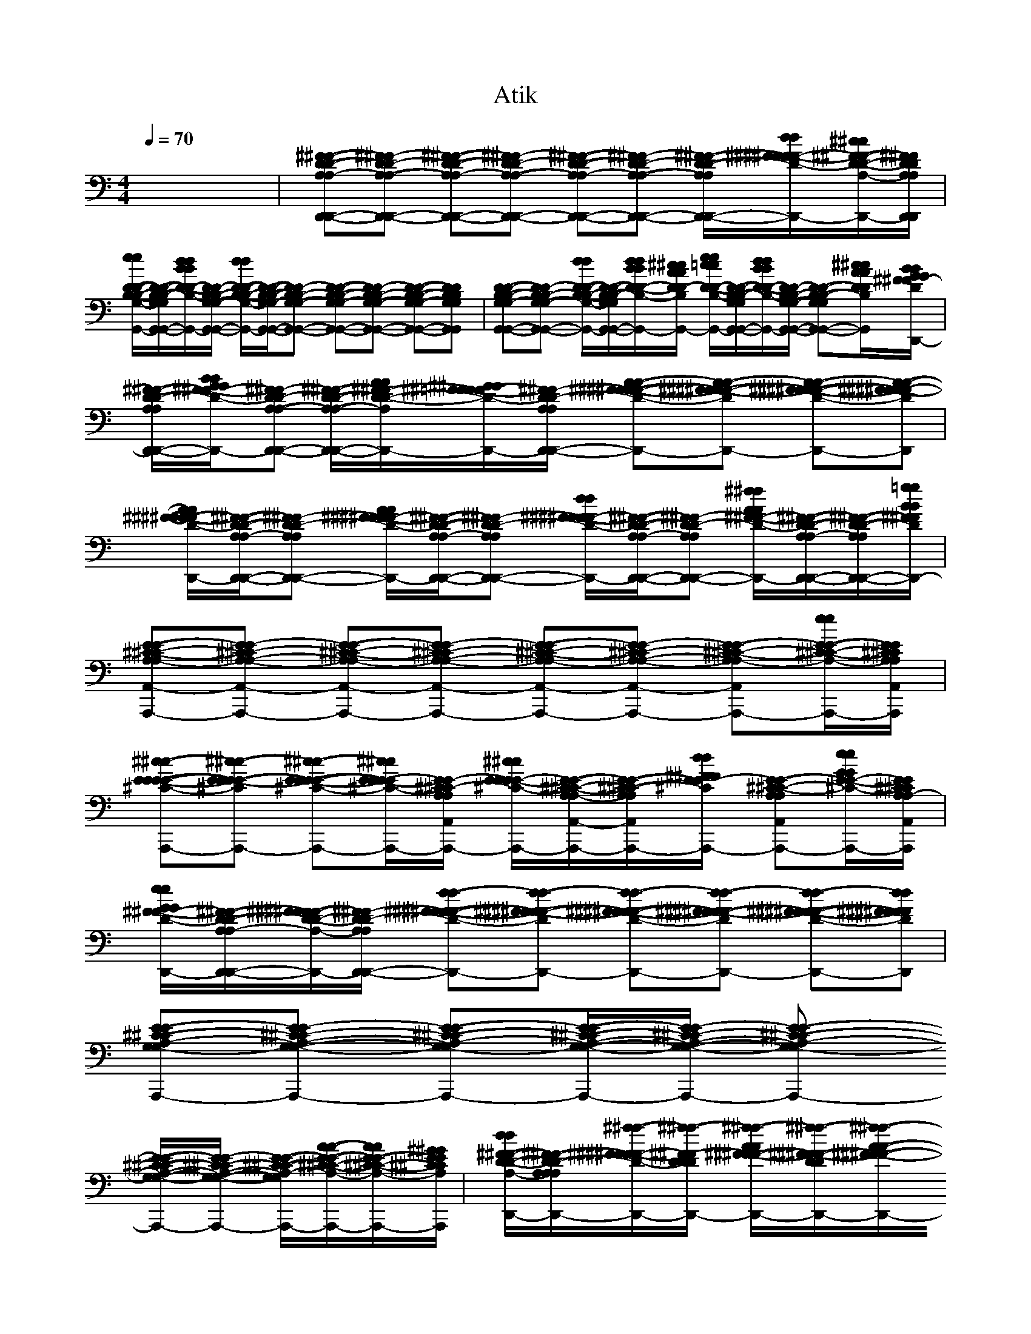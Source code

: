 X: 1
T: Atik
M: 4/4
L: 1/8
Q:1/4=70
K:C % 0 sharps
% untitled
x8| \
%%MIDI program 2
%%MIDI program 21
%%MIDI program 80
%%MIDI program 80
%%MIDI program 33
%%MIDI program 27
%%MIDI program 0
%%MIDI program 48
%%MIDI program 61
%%MIDI program 108
[^F-^F-D-D-A,A,-D,,-D,,-][^F^F-DD-A,-A,-D,,-D,,-] [^F-^F-D-D-A,A,-D,,-D,,-][^F^F-DD-A,-A,-D,,-D,,-] [^F-^F-D-D-A,A,-D,,-D,,-][^F^F-DD-A,-A,-D,,-D,,-] [^F/2-^F/2-D/2-D/2-A,/2-A,/2-D,,/2-D,,/2-][d/2d/2^F/2^F/2^F/2-^F/2-D/2-D/2-A,/2A,/2-D,,/2-D,,/2-][^c/2^c/2^F/2-^F/2-D/2-D/2-A,/2-A,/2-D,,/2-D,,/2-][^F/2^F/2D/2D/2A,/2A,/2D,,/2D,,/2]| \
[e/2e/2D/2-D/2-B,/2-B,/2-G,/2-G,/2-G,,/2-G,,/2-][D/2-D/2-B,/2-B,/2-G,/2G,/2-G,,/2-G,,/2-][d/2d/2B/2B/2D/2-D/2-B,/2-B,/2-G,/2-G,/2-G,,/2-G,,/2-][D/2D/2-B,/2B,/2-G,/2-G,/2-G,,/2-G,,/2-] [d/2d/2D/2-D/2-B,/2-B,/2-G,/2-G,/2-G,,/2-G,,/2-][D/2-D/2-B,/2-B,/2-G,/2G,/2-G,,/2-G,,/2-][DD-B,B,-G,-G,-G,,-G,,-] [D-D-B,-B,-G,G,-G,,-G,,-][DD-B,B,-G,-G,-G,,-G,,-] [D-D-B,-B,-G,G,-G,,-G,,-][DDB,B,G,G,G,,G,,]| \
[D-D-B,-B,-G,G,-G,,-G,,-][DD-B,B,-G,-G,-G,,-G,,-] [d/2d/2D/2-D/2-B,/2-B,/2-G,/2-G,/2-G,,/2-G,,/2-][D/2-D/2-B,/2-B,/2-G,/2G,/2-G,,/2-G,,/2-][d/2d/2B/2B/2D/2-D/2-B,/2-B,/2-G,/2-G,/2-G,,/2-G,,/2-][^c/2^c/2A/2A/2D/2D/2-B,/2B,/2-G,/2-G,/2-G,,/2-G,,/2-] [e/2e/2=c/2c/2D/2-D/2-B,/2-B,/2-G,/2-G,/2-G,,/2-G,,/2-][D/2-D/2-B,/2-B,/2-G,/2G,/2-G,,/2-G,,/2-][d/2d/2B/2B/2D/2-D/2-B,/2-B,/2-G,/2-G,/2-G,,/2-G,,/2-][D/2D/2-B,/2B,/2-G,/2-G,/2-G,,/2-G,,/2-] [D-D-B,-B,-G,G,-G,,-G,,-][^c/2^c/2A/2A/2D/2D/2B,/2B,/2G,/2G,/2G,,/2G,,/2][B/2B/2G/2G/2^F/2^F/2-D/2D/2-A,/2A,/2-D,,/2D,,/2]|
[^F/2-^F/2-D/2-D/2-A,/2-A,/2-D,,/2-D,,/2-][B/2B/2G/2G/2^F/2-^F/2-D/2-D/2-A,/2A,/2-D,,/2-D,,/2-][^F^F-DD-A,-A,-D,,-D,,-] [^F/2-^F/2-D/2-D/2-A,/2-A,/2-D,,/2-D,,/2-][A/2A/2^F/2-^F/2-D/2-D/2-A,/2A,/2-D,,/2-D,,/2-][^G/2^G/2^F/2-^F/2-=F/2F/2D/2-D/2-A,/2-A,/2-D,,/2-D,,/2-][^F/2^F/2-D/2D/2-A,/2-A,/2-D,,/2-D,,/2-] [A-A-^F-^F-^F-^F-D-D-A,A,-D,,-D,,-][A-A-^F-^F-^F^F-DD-A,-A,-D,,-D,,-] [A-A-^F-^F-^F-^F-D-D-D-D-A,A,-D,,-D,,-][A-A-^F^F-^F-^FDDDDA,A,D,,D,,]| \
[A/2A/2^F/2-^F/2-^F/2^F/2D/2-D/2-A,/2-A,/2-D,,/2-D,,/2-][^F/2-^F/2-D/2-D/2-A,/2A,/2-D,,/2-D,,/2-][^F^F-DD-A,-A,-D,,-D,,-] [A/2A/2^F/2-^F/2^F/2^F/2-D/2-D/2-A,/2-A,/2-D,,/2-D,,/2-][^F/2-^F/2-D/2-D/2-A,/2A,/2-D,,/2-D,,/2-][^F^F-DD-A,-A,-D,,-D,,-] [d/2d/2^F/2-^F/2^F/2^F/2-D/2-D/2-A,/2-A,/2-D,,/2-D,,/2-][^F/2-^F/2-D/2-D/2-A,/2A,/2-D,,/2-D,,/2-][^F^F-DD-A,-A,-D,,-D,,-] [^f/2^f/2A/2A/2^F/2-^F/2-D/2-D/2-A,/2-A,/2-D,,/2-D,,/2-][^F/2-^F/2-D/2-D/2-A,/2A,/2-D,,/2-D,,/2-][^F/2-^F/2-D/2-D/2-A,/2-A,/2-D,,/2-D,,/2-][=g/2g/2B/2B/2^F/2^F/2D/2D/2A,/2A,/2-D,,/2D,,/2]| \
[E-E-^C-^C-A,A,-A,,-A,,,-][EE-^C^C-A,-A,-A,,-A,,,-] [E-E-^C-^C-A,A,-A,,-A,,,-][EE-^C^C-A,-A,-A,,-A,,,-] [E-E-^C-^C-A,A,-A,,-A,,,-][EE-^C^C-A,-A,-A,,-A,,,-] [E-E-^C-^C-A,A,-A,,-A,,,-][e/2e/2E/2-E/2-^C/2-^C/2-A,/2-A,/2-A,,/2-A,,,/2-][E/2E/2^C/2^C/2A,/2A,/2A,,/2A,,,/2]| \
[^c-^c-E-E-E-E-^C-^C-A,A,-A,,-A,,,-][^c-^c-EE-E-E-^C^C-A,-A,-A,,-A,,,-] [^c-^c-E-E-E-E-^C-^C-A,A,-A,,-A,,,-][^c/2^c/2E/2-E/2-E/2E/2^C/2-^C/2-A,/2-A,/2-A,,/2-A,,,/2-][E/2E/2-^C/2^C/2-A,/2-A,/2-A,,/2-A,,,/2-] [^c/2^c/2E/2E/2E/2-E/2-^C/2-^C/2-A,/2-A,/2-A,,/2-A,,,/2-][E/2-E/2-^C/2-^C/2-A,/2A,/2-A,,/2-A,,,/2-][E/2-E/2-^C/2-^C/2-A,/2-A,/2-A,,/2-A,,,/2-][d/2d/2^F/2^F/2E/2E/2-^C/2^C/2-A,/2-A,/2-A,,/2-A,,,/2-] [E-E-^C-^C-A,A,-A,,-A,,,-][e/2e/2G/2G/2E/2-E/2-^C/2-^C/2-A,/2-A,/2-A,,/2-A,,,/2-][E/2E/2^C/2^C/2A,/2A,/2-A,,/2A,,,/2]|
[e/2e/2G/2G/2^F/2-^F/2-D/2-D/2-A,/2-A,/2-D,,/2-D,,/2-][^F/2-^F/2-D/2-D/2-A,/2A,/2-D,,/2-D,,/2-][^F/2^F/2^F/2-^F/2-D/2-D/2-A,/2-A,/2-D,,/2-D,,/2-][^F/2^F/2-D/2D/2-A,/2-A,/2-D,,/2-D,,/2-] [d-d-^F-^F-^F-^F-D-D-A,A,-D,,-D,,-][d-d-^F-^F-^F^F-DD-A,-A,-D,,-D,,-] [d-d-^F-^F-^F-^F-D-D-A,A,-D,,-D,,-][d-d-^F^F-^F-^F-DD-A,-A,-D,,-D,,-] [d-d-^F-^F-^F-^F-D-D-A,A,-D,,-D,,-][dd^F^F^F^FDDA,A,D,,D,,]| \
[E-E-^C-^C-A,-G,G,-A,,-A,,,-][EE-^C^C-A,-G,-G,-A,,-A,,,-] [E-E-^C-^C-A,-G,G,-A,,-A,,,-][E/2-E/2-^C/2-^C/2-A,/2-G,/2-G,/2-A,,/2-A,,,/2-][E/2E/2-^C/2^C/2-A,/2-G,/2-G,/2-A,,/2-A,,,/2-] [E-E-^C-^C-A,-G,G,-A,,-A,,,-]
%%MIDI program 2
%%MIDI program 2
[E/2-E/2-^C/2-^C/2-A,/2-G,/2-G,/2-A,,/2-A,,,/2-][E/2E/2-^C/2^C/2-A,/2-G,/2-G,/2-A,,/2-A,,,/2-] [E/2-E/2-^C/2-^C/2-A,/2-G,/2-G,/2-A,,/2-A,,,/2-][A/2-A/2-E/2-E/2-^C/2-^C/2-A,/2-G,/2G,/2-A,,/2-A,,,/2-][A/2A/2E/2-E/2-^C/2-^C/2-A,/2-G,/2-G,/2-A,,/2-A,,,/2-][^G/2^G/2E/2E/2^C/2^C/2A,/2=G,/2G,/2A,,/2A,,,/2]| \
[d/2d/2^F/2-^F/2-D/2-D/2-A,/2-A,/2-A,/2-D,,/2-D,,/2-][^F/2-^F/2-D/2-D/2-A,/2-A,/2A,/2-D,,/2-D,,/2-][^f/2-^f/2-^F/2^F/2^F/2-^F/2-D/2-D/2-D/2-A,/2-A,/2-A,/2-D,,/2-D,,/2-][^f/2-^f/2-^F/2-^F/2D/2-D/2-D/2A,/2-A,/2-A,/2-D,,/2-D,,/2-] [^f/2-^f/2-A/2A/2^F/2-^F/2-^F/2-D/2-D/2-D/2-A,/2-A,/2-A,/2-D,,/2-D,,/2][^f/2-^f/2-^F/2-^F/2-^F/2-D/2-D/2D/2-A,/2A,/2-A,/2-D,,/2-][^f/2-^f/2-A/2-A/2-^F/2-^F/2-^F/2-D/2-D/2-D/2-A,/2-A,/2-A,/2-D,,/2D,,/2-][^f/2-^f/2-A/2-A/2-^F/2^F/2^F/2D/2D/2D/2A,/2-A,/2-A,/2-D,,/2-] [^f/2-^f/2-A/2-A/2A/2^F/2-^F/2-^F/2-D/2-D/2-D/2-A,/2-A,/2-A,/2-D,,/2-D,,/2-][^f/2-^f/2-A/2-^F/2-^F/2-^F/2-D/2-D/2-D/2A,/2A,/2-A,/2-D,,/2-D,,/2-][^f^fAAA-^F-^F^FD-D-DA,-A,-A,-D,,-D,,-] [A/2-^F/2-^F/2-^F/2-D/2-D/2-D/2-A,/2-A,/2-A,/2-D,,/2-D,,/2-][g/2g/2B/2B/2A/2-^F/2-^F/2-^F/2-D/2-D/2D/2-A,/2A,/2-A,/2-D,,/2-D,,/2-][^f/2^f/2A/2A/2A/2-^F/2-^F/2-^F/2D/2-D/2-D/2-A,/2-A,/2-A,/2-D,,/2D,,/2-][e/2-e/2-A/2-G/2-G/2-^F/2^F/2E/2-E/2-D/2D/2D/2^C/2-^C/2-A,/2A,/2-A,/2D,,/2]| \
[e/2-e/2-A/2-G/2-G/2-E/2-E/2-E/2-^C/2-^C/2-^C/2A,/2-A,/2-A,/2-A,,/2-A,,,/2-][e/2-e/2-A/2-G/2-G/2-E/2-E/2-E/2-^C/2-^C/2-A,/2A,/2-A,/2-A,,/2-A,,,/2-][e/2e/2A/2-G/2G/2E/2-E/2-E/2^C/2-^C/2-^C/2-A,/2-A,/2-A,/2-A,,/2-A,,,/2-][A/2E/2E/2-^C/2-^C/2^C/2-A,/2A,/2A,/2A,,/2-A,,,/2-] [G/2-E/2-E/2-E/2-^C/2-^C/2-^C/2-A,/2-G,/2-G,/2-G,/2-A,,/2-A,,,/2][e/2e/2G/2G/2G/2-E/2-E/2-E/2-^C/2-^C/2^C/2-A,/2-G,/2-G,/2G,/2-A,,/2-][G/2-E/2-E/2-E/2-^C/2-^C/2-^C/2-A,/2-G,/2-G,/2-G,/2-A,,/2-A,,,/2][G/2G/2G/2E/2E/2-E/2-^C/2-^C/2^C/2-A,/2-G,/2-G,/2-G,/2-A,,/2-] [^f/2^f/2A/2A/2G/2-E/2-E/2-E/2-^C/2-^C/2-^C/2-A,/2-G,/2-G,/2-G,/2-A,,/2-A,,,/2-][g/2-g/2-B/2-B/2-G/2-E/2-E/2-E/2-^C/2-^C/2^C/2-A,/2-G,/2G,/2-G,/2-A,,/2-A,,,/2-][ggBBG-EEE-^C-^C^C-A,-G,-G,-G,-A,,-A,,,-] [G/2-E/2-E/2-E/2-^C/2-^C/2-^C/2-A,/2-G,/2-G,/2-G,/2-A,,/2-A,,,/2-][^f/2^f/2A/2A/2G/2-E/2-E/2-E/2-^C/2-^C/2^C/2-A,/2-G,/2G,/2-G,/2-A,,/2-A,,,/2-][e/2e/2G/2G/2G/2-E/2-E/2-E/2^C/2-^C/2-^C/2A,/2-G,/2-G,/2-G,/2-A,,/2-A,,,/2][G/2E/2E/2^C/2^C/2A,/2G,/2G,/2G,/2A,,/2]|
[d-d-^F-^F-^F-^F-D-D-A,-A,A,-D,,-D,,-][dd^F-^F^F^FD-D-DA,-A,-A,-D,,-D,,-] [^F/2-^F/2-^F/2-D/2-D/2-D/2-A,/2-A,/2-A,/2-D,,/2-D,,/2][^F/2-^F/2-^F/2-D/2-D/2D/2-A,/2A,/2-A,/2-D,,/2-][B/2B/2^F/2-^F/2-^F/2-D/2-D/2D/2D/2-D/2-A,/2-A,/2-A,/2-D,,/2D,,/2-][^F/2^F/2-^F/2-D/2-D/2D/2-A,/2-A,/2-A,/2-D,,/2-] [A-A-A-^F^F^F-^F-^F-D-D-D-DD-A,A,-A,-D,,-D,,-][A/2-A/2-A/2-^F/2-^F/2-^F/2-D/2-D/2-D/2D/2D/2-A,/2-A,/2-A,/2-D,,/2-D,,/2-][A/2-A/2-A/2-^F/2^F/2^F/2-D/2-D/2D/2-A,/2-A,/2-A,/2-D,,/2-D,,/2-] [A/2-A/2A/2^F/2-^F/2-^F/2-D/2-D/2-D/2-D/2-D/2-A,/2-A,/2-A,/2-D,,/2-D,,/2-][A/2-^F/2-^F/2-^F/2-D/2-D/2-D/2-D/2D/2-A,/2A,/2A,/2A,/2-A,/2-D,,/2-D,,/2-][A/2-G/2G/2^F/2-^F/2-^F/2-D/2-D/2-D/2-D/2-D/2-B,/2B,/2A,/2-A,/2-A,/2-D,,/2D,,/2-][A/2-^F/2^F/2-^F/2-D/2-D/2D/2-D/2-D/2-A,/2A,/2-A,/2D,,/2]| \
[A-^F-^F-^F-^F-^F-D-DD-D-D-A,A,-A,-A,-A,-D,,-D,,-][A/2-^F/2-^F/2-^F/2-^F/2-^F/2-D/2-D/2-D/2-D/2-D/2-A,/2-A,/2-A,/2A,/2A,/2-D,,/2-D,,/2-][A/2-^F/2^F/2-^F/2-^F/2^F/2-D/2-D/2D/2-D/2-D/2-A,/2-A,/2-A,/2-D,,/2-D,,/2-] [A/2A/2A/2-^F/2-^F/2-^F/2-^F/2-^F/2-D/2-D/2-D/2D/2D/2-A,/2A,/2A,/2-A,/2-A,/2-D,,/2-D,,/2][A/2-^F/2-^F/2-^F/2^F/2^F/2-D/2-D/2D/2-A,/2A,/2-A,/2-D,,/2-][A/2-^F/2-^F/2-^F/2-D/2-D/2-D/2-A,/2-A,/2-A,/2-D,,/2D,,/2-][A/2^F/2^F/2-^F/2-D/2D/2D/2A,/2A,/2A,/2D,,/2] [A-^F-^F-^F-D-D-DA,-A,A,-D,,-D,,-][d/2d/2A/2-^F/2^F/2^F/2-^F/2-^F/2-D/2-D/2-D/2-A,/2-A,/2-A,/2-D,,/2-D,,/2-][d/2d/2A/2-^F/2^F/2^F/2^F/2^F/2-D/2-D/2-D/2A,/2-A,/2-A,/2-D,,/2-D,,/2-] [A/2-^F/2-^F/2-^F/2-D/2-D/2-D/2-A,/2-A,/2-A,/2-D,,/2-D,,/2-][^c/2^c/2A/2-^F/2-^F/2-^F/2-E/2E/2D/2-D/2D/2-A,/2A,/2-A,/2-D,,/2-D,,/2-][e/2-e/2-A/2G/2-G/2-^F/2-^F/2-^F/2-D/2-D/2-D/2A,/2-A,/2A,/2D,,/2D,,/2][e/2-e/2-G/2-G/2-^F/2^F/2^F/2D/2D/2A,/2]| \
[e-e-G-G-D-D-B,-B,-G,-G,G,-G,,-G,,,-][e/2e/2G/2-G/2-D/2-D/2-B,/2-B,/2-B,/2-G,/2-G,/2-G,/2-G,,/2-G,,,/2-][G/2G/2D/2-D/2B,/2-B,/2-B,/2G,/2-G,/2-G,/2-G,,/2-G,,,/2-] [D/2-D/2-D/2-B,/2-B,/2-B,/2-G,/2-G,/2-G,/2-G,,/2-G,,,/2][d/2d/2B/2B/2D/2-D/2-D/2-B,/2-B,/2B,/2-G,/2G,/2-G,/2-G,,/2-][D/2-D/2-D/2-B,/2-B,/2-B,/2-G,/2-G,/2-G,/2-G,,/2-G,,,/2][d/2-d/2-B/2-B/2-D/2D/2-D/2-B,/2-B,/2B,/2-G,/2-G,/2-G,/2-G,,/2-] [d-d-BBG-D-D-D-B,-B,B,-G,G,-G,-G,,-G,,,-][d-d-G-DDD-B,-B,B,-G,-G,-G,-G,,-G,,,-] [d-d-G-D-D-D-D-D-B,-B,B,-G,G,-G,-G,,-G,,,-][d/2-d/2-G/2-G/2-G/2-D/2-D/2-D/2-D/2-D/2-B,/2-B,/2-B,/2-G,/2-G,/2-G,/2-G,,/2-G,,,/2][d/2-d/2-G/2G/2G/2D/2D/2D/2D/2D/2B,/2B,/2B,/2G,/2G,/2G,/2G,,/2]| \
[d/2d/2G/2-D/2-D/2-D/2-B,/2-B,/2-B,/2-G,/2-G,/2-G,/2-G,,/2-G,,,/2-][G/2-D/2-D/2-D/2-B,/2-B,/2-B,/2G,/2-G,/2G,/2-G,,/2-G,,,/2-][G-D-DDB,-B,-B,G,-G,-G,-G,,-G,,,-] [G/2-D/2-D/2-D/2-B,/2-B,/2-B,/2-G,/2-G,/2-G,/2-G,,/2-G,,,/2][d/2d/2B/2B/2G/2-D/2-D/2-D/2-B,/2-B,/2B,/2-G,/2G,/2-G,/2-G,,/2-][G/2-D/2-D/2-D/2-B,/2-B,/2-B,/2-G,/2-G,/2-G,/2-G,,/2-G,,,/2][^c/2^c/2A/2A/2G/2D/2D/2-D/2-B,/2-B,/2B,/2-G,/2-G,/2-G,/2-G,,/2-] [G/2-D/2-D/2-D/2-B,/2-B,/2-B,/2-G,/2-G,/2-G,/2-G,,/2-G,,,/2-][e/2e/2=c/2c/2G/2-D/2-D/2-D/2-B,/2-B,/2B,/2-G,/2G,/2-G,/2-G,,/2-G,,,/2-][G/2-D/2-D/2-D/2-B,/2-B,/2-B,/2-G,/2-G,/2-G,/2-G,,/2-G,,,/2-][d/2d/2B/2B/2G/2-D/2D/2D/2-B,/2-B,/2B,/2-G,/2-G,/2-G,/2-G,,/2-G,,,/2-] [G/2-D/2-D/2-D/2-B,/2-B,/2-B,/2-G,/2-G,/2-G,/2-G,,/2-G,,,/2-][^c/2^c/2A/2A/2G/2-D/2-D/2-D/2-B,/2-B,/2B,/2-G,/2G,/2-G,/2-G,,/2-G,,,/2-][G/2-D/2-D/2-D/2-B,/2-B,/2-B,/2-G,/2-G,/2-G,/2-G,,/2-G,,,/2][B/2B/2G/2G/2G/2D/2D/2D/2B,/2B,/2B,/2G,/2G,/2G,/2G,,/2]|
[B-B-G-G-^F-^F-D-D-A,-A,A,-D,,-D,,-][BBGG^F-^FD-D-DA,-A,-A,-D,,-D,,-] [^F/2-^F/2-^F/2-D/2-D/2-D/2-A,/2-A,/2-A,/2-D,,/2-D,,/2][A/2A/2^F/2^F/2^F/2-^F/2-^F/2-D/2-D/2D/2-A,/2A,/2-A,/2-D,,/2-][^G/2^G/2^F/2-^F/2-^F/2-=F/2F/2D/2-D/2-D/2-A,/2-A,/2-A,/2-D,,/2D,,/2-][^F/2^F/2-^F/2-D/2-D/2D/2-A,/2-A,/2-A,/2-D,,/2-] [A-A-A-^F-^F-^F-^F-^F-D-DD-A,A,-A,-D,,-D,,-][AAA-^F^F^F^F^F-D-DD-A,-A,-A,-D,,-D,,-] [A-^F-^F-^F-D-DD-A,A,-A,-D,,-D,,-][A/2-^F/2-^F/2-^F/2-D/2-D/2-D/2-A,/2-A,/2-A,/2-D,,/2D,,/2-][A/2-^F/2^F/2-^F/2-D/2-D/2D/2-A,/2-A,/2-A,/2A,/2-A,/2D,,/2]| \
[A/2-^F/2-^F/2-^F/2-D/2-D/2-D/2-D/2-D/2-A,/2-A,/2-A,/2A,/2A,/2-D,,/2-D,,/2-][A/2-^F/2-^F/2-^F/2-D/2-D/2D/2D/2D/2-A,/2A,/2-A,/2-D,,/2-D,,/2-][A-^F^F^F-D-DD-A,-A,-A,-D,,-D,,-] [A/2-A/2-A/2-^F/2-^F/2-^F/2-^F/2-^F/2-D/2-D/2-D/2-A,/2-A,/2-A,/2-D,,/2-D,,/2][A/2A/2A/2-^F/2-^F/2-^F/2^F/2^F/2-D/2-D/2D/2-A,/2A,/2-A,/2-D,,/2-][A/2-^F/2-^F/2-^F/2-D/2-D/2-D/2-A,/2-A,/2-A,/2-D,,/2D,,/2-][d/2d/2A/2^F/2^F/2-^F/2-D/2-D/2D/2-A,/2-A,/2-A,/2-D,,/2-] [ddA-^F-^F^F^F-^F-D-DD-A,A,-A,-D,,-D,,-][A-^F^F^F-D-DD-A,-A,-A,-D,,-D,,-] [^f-^f-AAA-^F-^F-^F-D-DD-A,A,-A,-D,,-D,,-][^f/2^f/2A/2-^F/2-^F/2-^F/2-D/2-D/2-D/2-A,/2-A,/2-A,/2-D,,/2D,,/2-][A/2^F/2^F/2^F/2D/2D/2D/2A,/2A,/2A,/2D,,/2]| \
[=g-g-B-B-E-E-^C-^C-A,-A,A,-A,,-A,,,-][g-g-B-B-E-E^C-^C-^CA,-A,-A,-A,,-A,,,-] [g/2-g/2-B/2-B/2-E/2-E/2-E/2-^C/2-^C/2-^C/2-A,/2-A,/2-A,/2-A,,/2-A,,,/2][g/2-g/2-B/2-B/2-E/2-E/2-E/2-^C/2-^C/2^C/2-A,/2A,/2-A,/2-A,,/2-][g/2-g/2-B/2-B/2-E/2-E/2-E/2-^C/2-^C/2-^C/2-A,/2-A,/2-A,/2-A,,/2-A,,,/2][g/2-g/2-B/2-B/2-E/2E/2-E/2-^C/2-^C/2^C/2-A,/2-A,/2-A,/2-A,,/2-] [g/2g/2B/2B/2A/2-E/2-E/2-E/2-^C/2-^C/2-^C/2-A,/2-A,/2-A,/2-A,,/2-A,,,/2-][A/2-E/2-E/2-E/2-^C/2-^C/2^C/2-A,/2A,/2-A,/2-A,,/2-A,,,/2-][^f^fAAAEEE-^C-^C^C-A,A,A,A,,-A,,,-] [G/2-E/2-E/2-E/2-^C/2-^C/2-^C/2-A,/2-G,/2-G,/2-G,/2-A,,/2-A,,,/2-][g/2g/2B/2B/2G/2-E/2-E/2-E/2-^C/2-^C/2^C/2-A,/2-G,/2-G,/2G,/2-A,,/2-A,,,/2-][^f/2^f/2G/2-E/2-E/2-E/2-^C/2-^C/2-^C/2-A,/2-G,/2-G,/2-G,/2-A,,/2-A,,,/2][e/2-e/2-G/2-G/2-G/2-E/2E/2-E/2-^C/2-^C/2^C/2-A,/2-G,/2G,/2-G,/2A,,/2]| \
[e-e-G-G-G-E-E-E-^C-^C^C-A,-G,G,-G,-A,,-A,,,-][e-e-GGG-EEE-^C-^C^C-A,-G,-G,-G,-A,,-A,,,-] [e/2e/2G/2-E/2-E/2-E/2-^C/2-^C/2-^C/2-A,/2-G,/2-G,/2-G,/2-A,,/2-A,,,/2][G/2-E/2-E/2-E/2-^C/2-^C/2^C/2-A,/2-G,/2G,/2-G,/2-A,,/2-][G/2-E/2-E/2-E/2-^C/2-^C/2-^C/2-A,/2-G,/2-G,/2-G,/2-A,,/2-A,,,/2][G/2E/2E/2-E/2-^C/2-^C/2^C/2-A,/2-G,/2-G,/2-G,/2-A,,/2-] [^c/2-^c/2-G/2-E/2E/2E/2-E/2-E/2-^C/2-^C/2-^C/2-A,/2-G,/2-G,/2-G,/2-A,,/2-A,,,/2-][^c/2^c/2G/2-E/2-E/2-E/2-^C/2-^C/2^C/2-A,/2-G,/2G,/2-G,/2-A,,/2-A,,,/2-][G/2-E/2-E/2-E/2-^C/2-^C/2-^C/2-A,/2-G,/2-G,/2-G,/2-A,,/2-A,,,/2-][d/2d/2G/2-^F/2^F/2E/2E/2E/2-^C/2-^C/2^C/2-A,/2-G,/2-G,/2-G,/2-A,,/2-A,,,/2-] [G/2-E/2-E/2-E/2-^C/2-^C/2-^C/2-A,/2-G,/2-G,/2-G,/2-A,,/2-A,,,/2-][e/2e/2G/2G/2G/2-E/2-E/2-E/2-^C/2-^C/2^C/2-A,/2-G,/2G,/2-G,/2-A,,/2-A,,,/2-][G/2-E/2-E/2-E/2^C/2-^C/2-^C/2A,/2G,/2-G,/2-G,/2A,,/2-A,,,/2][G/2E/2E/2^C/2^C/2G,/2G,/2A,,/2]|
[^f/2^f/2A/2-A/2-^F/2-^F/2-D/2-D/2-A,/2-A,/2-A,/2-D,,/2-D,,/2-][e/2e/2A/2-A/2-^F/2-^F/2-D/2-D/2-A,/2-A,/2A,/2-D,,/2-D,,/2-][d-d-A-A-^F^FDDDA,-A,-A,-D,,D,,] [d/2d/2A/2A/2^F/2-^F/2-^F/2-D/2-D/2-D/2-A,/2-A,/2-A,/2-D,,/2-D,,/2][^F/2-^F/2-^F/2-D/2-D/2-D/2A,/2A,/2-A,/2-D,,/2-][^F/2-^F/2-^F/2-D/2-D/2-D/2-A,/2-A,/2-A,/2-A,/2-A,/2-D,,/2D,,/2-][^F/2-^F/2^F/2-D/2-D/2-D/2A,/2-A,/2-A,/2-A,/2-A,/2-D,,/2-] [A/2-^F/2-^F/2-^F/2-E/2-E/2-D/2-D/2-D/2-D/2-D/2-A,/2A,/2A,/2-A,/2-A,/2-D,,/2-D,,/2-][A/2-^F/2-^F/2-^F/2-E/2-E/2-D/2D/2D/2-D/2D/2-A,/2A,/2-A,/2-D,,/2-D,,/2-][A/2-^F/2-^F/2-^F/2-E/2-E/2-D/2-D/2-D/2-A,/2-A,/2-A,/2-A,/2-A,/2-D,,/2-D,,/2-][A/2-^F/2^F/2-^F/2E/2-E/2-D/2-D/2-D/2-D/2D/2-A,/2-A,/2A,/2A,/2-A,/2-D,,/2-D,,/2-] [AAA-^F^F^F-^F-^F-EED-DDDD-A,A,-A,-D,,-D,,-][A/2-^F/2-^F/2-^F/2-D/2-D/2-D/2-A,/2-A,/2-A,/2-A,/2-A,/2-D,,/2D,,/2-][A/2^F/2^F/2^F/2D/2D/2D/2A,/2A,/2A,/2A,/2A,/2D,,/2]| \
[A-A-G-E-E-E-E-E-^C-^C-^C-^C-^CA,-A,-A,-G,G,-G,-A,,-A,,,-][A-A-G-E-E-EE-E^C-^C^C^C^C-A,A,A,-G,-G,-G,-A,,-A,,,-] [A/2A/2G/2-E/2-E/2-E/2E/2E/2-^C/2-^C/2-^C/2-A,/2-G,/2-G,/2-G,/2-A,,/2-A,,,/2][G/2-E/2-E/2-E/2-^C/2-^C/2^C/2-A,/2-G,/2G,/2-G,/2-A,,/2-][G/2-E/2-E/2-E/2-^C/2-^C/2-^C/2-A,/2-G,/2-G,/2-G,/2-A,,/2-A,,,/2][G/2E/2E/2-E/2-^C/2-^C/2^C/2-A,/2-G,/2-G,/2-G,/2-A,,/2-] [G/2-E/2-E/2-E/2-^C/2-^C/2-^C/2-A,/2-G,/2-G,/2-G,/2-A,,/2-A,,,/2-][d/2d/2G/2-^F/2^F/2E/2-E/2-E/2-^C/2-^C/2^C/2-A,/2-G,/2G,/2-G,/2-A,,/2-A,,,/2-][G/2-E/2-E/2-E/2-^C/2-^C/2-^C/2-A,/2-G,/2-G,/2-G,/2-A,,/2-A,,,/2-][G/2-E/2E/2E/2-^C/2-^C/2^C/2-A,/2-G,/2-G,/2-G,/2-A,,/2-A,,,/2-] [G/2-E/2-E/2-E/2-^C/2-^C/2-^C/2-A,/2-G,/2-G,/2-G,/2-A,,/2-A,,,/2-][g/2g/2B/2B/2G/2-E/2-E/2-E/2-^C/2-^C/2^C/2-A,/2-G,/2G,/2-G,/2-A,,/2-A,,,/2-][G/2-E/2-E/2-E/2-^C/2-^C/2-^C/2-A,/2-G,/2-G,/2-G,/2-A,,/2-A,,,/2][g/2g/2B/2B/2G/2E/2E/2E/2^C/2^C/2^C/2A,/2G,/2G,/2G,/2A,,/2]| \
[^f-^f-A-A-^F-^F-D-D-A,-A,A,-D,,-D,,-][^f-^f-A-A-^F-^FD-D-DA,-A,-A,-D,,-D,,-] [^f/2^f/2A/2A/2^F/2-^F/2-^F/2-D/2-D/2-D/2-A,/2-A,/2-A,/2-D,,/2-D,,/2][^F/2-^F/2-^F/2-D/2-D/2D/2-A,/2A,/2-A,/2-D,,/2-][^f/2^f/2A/2-A/2-^F/2-^F/2-^F/2-D/2-D/2-D/2-A,/2-A,/2-A,/2-D,,/2D,,/2-][A/2A/2^F/2^F/2-^F/2-D/2-D/2D/2-A,/2-A,/2-A,/2-D,,/2-] [^f^fAAA-^F-^F-^F-D-DD-A,A,-A,-D,,-D,,-][A/2-^F/2-^F/2-^F/2-D/2-D/2-D/2-A,/2-A,/2-A,/2-D,,/2-D,,/2-][e/2e/2A/2-G/2G/2^F/2^F/2^F/2-D/2-D/2D/2-A,/2-A,/2-A,/2-D,,/2-D,,/2-] [A/2-^F/2-^F/2-^F/2-D/2-D/2-D/2-A,/2-A,/2-A,/2-D,,/2-D,,/2-][g/2g/2B/2B/2A/2-^F/2-^F/2-^F/2-D/2-D/2D/2-A,/2A,/2-A,/2-D,,/2-D,,/2-][^f/2^f/2A/2A/2A/2-^F/2-^F/2-^F/2-D/2-D/2-D/2-A,/2-A,/2-A,/2-D,,/2D,,/2-][e/2-e/2-A/2-G/2-G/2-^F/2^F/2^F/2E/2-E/2-D/2D/2D/2^C/2-^C/2-A,/2A,/2-A,/2D,,/2]| \
[e/2-e/2-A/2-G/2-G/2-E/2-E/2-E/2-^C/2-^C/2-^C/2A,/2-A,/2-A,/2-A,,/2-A,,,/2-][e/2-e/2-A/2-G/2-G/2-E/2-E/2-E/2-^C/2-^C/2-A,/2A,/2-A,/2-A,,/2-A,,,/2-][e/2-e/2-A/2-G/2-G/2-E/2-E/2-E/2^C/2-^C/2-^C/2-A,/2-A,/2-A,/2-A,,/2-A,,,/2-][e/2e/2A/2G/2G/2E/2E/2-^C/2-^C/2^C/2-A,/2A,/2A,/2A,,/2-A,,,/2-] [G/2-E/2-E/2-E/2-^C/2-^C/2-^C/2-A,/2-G,/2-G,/2-G,/2-A,,/2-A,,,/2][e/2e/2G/2G/2G/2-E/2-E/2-E/2-^C/2-^C/2^C/2-A,/2-G,/2-G,/2G,/2-A,,/2-][e/2e/2G/2G/2G/2-E/2-E/2-E/2-^C/2-^C/2-^C/2-A,/2-G,/2-G,/2-G,/2-A,,/2-A,,,/2][G/2E/2E/2-E/2-^C/2-^C/2^C/2-A,/2-G,/2-G,/2-G,/2-A,,/2-] [^f/2^f/2A/2A/2G/2-E/2-E/2-E/2-^C/2-^C/2-^C/2-A,/2-G,/2-G,/2-G,/2-A,,/2-A,,,/2-][g/2g/2B/2B/2G/2-E/2-E/2-E/2-^C/2-^C/2^C/2-A,/2-G,/2G,/2-G,/2-A,,/2-A,,,/2-][g/2-g/2-B/2B/2G/2-E/2-E/2-E/2-^C/2-^C/2-^C/2-A,/2-G,/2-G,/2-G,/2-A,,/2-A,,,/2-][g/2g/2G/2-E/2E/2E/2-^C/2-^C/2^C/2-A,/2-G,/2-G,/2-G,/2-A,,/2-A,,,/2-] [G/2-E/2-E/2-E/2-^C/2-^C/2-^C/2-A,/2-G,/2-G,/2-G,/2-A,,/2-A,,,/2-][^f/2^f/2A/2A/2G/2-E/2-E/2-E/2-^C/2-^C/2^C/2-A,/2-G,/2G,/2-G,/2-A,,/2-A,,,/2-][e/2e/2G/2G/2G/2-E/2-E/2-E/2^C/2-^C/2-^C/2A,/2-G,/2-G,/2-G,/2-A,,/2-A,,,/2][G/2E/2E/2^C/2^C/2A,/2G,/2G,/2G,/2A,,/2]|
[d-d-^F-^F-^F-^F-D-D-A,-A,A,-D,,-D,,-][d-d-^F-^F^F-^F-D-D-DA,-A,-A,-D,,-D,,-] [d/2d/2^F/2-^F/2-^F/2-^F/2^F/2D/2-D/2-D/2-A,/2-A,/2-A,/2-D,,/2-D,,/2][^F/2-^F/2-^F/2-D/2-D/2D/2-A,/2A,/2-A,/2-D,,/2-][^F/2^F/2^F/2-^F/2-^F/2-D/2-D/2-D/2-A,/2-A,/2-A,/2-D,,/2D,,/2-][^F/2^F/2-^F/2-D/2-D/2D/2-A,/2-A,/2-A,/2-D,,/2-] [A-A-A-^F-^F^F^F-^F-D-DD-A,A,-A,-D,,-D,,-][A-A-A-^F^F^F-D-DD-A,-A,-A,-D,,-D,,-] [A/2A/2A/2-^F/2-^F/2-^F/2-D/2-D/2-D/2-A,/2A,/2A,/2-A,/2-A,/2-D,,/2-D,,/2-][A/2-^F/2-^F/2-^F/2-D/2-D/2-D/2-D/2D/2-A,/2A,/2-A,/2-D,,/2-D,,/2-][A/2-G/2G/2^F/2-^F/2-^F/2-D/2-D/2-D/2-D/2-D/2-B,/2B,/2A,/2-A,/2-A,/2-D,,/2D,,/2-][A/2-^F/2-^F/2-^F/2^F/2-^F/2-D/2-D/2-D/2-D/2D/2-A,/2-A,/2-A,/2A,/2-A,/2D,,/2]| \
[A-^F-^F-^F-^F-^F-D-DD-D-D-A,A,-A,-A,-A,-D,,-D,,-][A/2-^F/2-^F/2-^F/2-^F/2-^F/2-D/2-D/2-D/2D/2D/2-A,/2-A,/2-A,/2A,/2A,/2-D,,/2-D,,/2-][A/2-^F/2^F/2^F/2^F/2^F/2-D/2-D/2D/2-A,/2-A,/2-A,/2-D,,/2-D,,/2-] [A/2-^F/2-^F/2-^F/2-D/2-D/2-D/2-A,/2-A,/2-A,/2-D,,/2-D,,/2][A/2-^F/2-^F/2-^F/2-D/2-D/2D/2-A,/2A,/2-A,/2-D,,/2-][A/2-^F/2-^F/2-^F/2-D/2-D/2-D/2-A,/2-A,/2-A,/2-D,,/2D,,/2-][A/2^F/2^F/2-^F/2-D/2-D/2D/2-A,/2-A,/2-A,/2-D,,/2-] [d-d-A-^F-^F-^F-^F-^F-D-DD-A,A,-A,-D,,-D,,-][d/2d/2A/2-^F/2^F/2^F/2-^F/2-^F/2-D/2-D/2-D/2-A,/2-A,/2-A,/2-D,,/2-D,,/2-][d/2-d/2-A/2-^F/2^F/2^F/2^F/2^F/2-D/2-D/2D/2-A,/2-A,/2-A,/2-D,,/2-D,,/2-] [d/2d/2A/2-^F/2-^F/2-^F/2-D/2-D/2-D/2-A,/2-A,/2-A,/2-D,,/2-D,,/2-][A/2-^F/2-^F/2-^F/2-D/2-D/2D/2-A,/2A,/2-A,/2-D,,/2-D,,/2-][^c/2^c/2A/2-^F/2-^F/2-^F/2-E/2E/2D/2-D/2-D/2-A,/2-A,/2-A,/2-D,,/2D,,/2-][A/2^F/2^F/2^F/2D/2D/2D/2A,/2A,/2A,/2D,,/2]| \
[e/2e/2D/2-D/2-B,/2-B,/2-G,/2-G,/2-G,/2-G,,/2-G,,,/2-][D/2-D/2-B,/2-B,/2-G,/2-G,/2G,/2-G,,/2-G,,,/2-][d/2d/2D/2-D/2-B,/2-B,/2-B,/2-G,/2-G,/2-G,/2-G,,/2-G,,,/2-][d/2-d/2-D/2-D/2B,/2-B,/2-B,/2G,/2-G,/2-G,/2-G,,/2-G,,,/2-] [d/2-d/2-D/2-D/2-D/2-B,/2-B,/2-B,/2-G,/2-G,/2-G,/2-G,,/2-G,,,/2][d/2-d/2-D/2-D/2-D/2-B,/2-B,/2B,/2-G,/2G,/2-G,/2-G,,/2-][d/2-d/2-D/2-D/2-D/2-D/2-D/2-B,/2-B,/2-B,/2-G,/2-G,/2-G,/2-G,,/2-G,,,/2][d/2-d/2-D/2-D/2-D/2D/2-D/2-B,/2-B,/2B,/2-G,/2-G,/2-G,/2-G,,/2-] [d/2-d/2-G/2-G/2-G/2-D/2-D/2D/2D/2-D/2-B,/2-B,/2-B,/2-G,/2-G,/2-G,/2-G,,/2-G,,,/2-][d/2-d/2-G/2G/2G/2-D/2-D/2-D/2-B,/2-B,/2B,/2-G,/2G,/2-G,/2-G,,/2-G,,,/2-][d/2d/2G/2-D/2D/2D/2-D/2-D/2-B,/2-B,/2-B,/2-G,/2-G,/2-G,/2-G,,/2-G,,,/2-][G/2-D/2D/2D/2-B,/2-B,/2B,/2-G,/2-G,/2-G,/2-G,,/2-G,,,/2-] [d/2d/2G/2G/2G/2-D/2-D/2-D/2-D/2-D/2-B,/2-B,/2-B,/2-G,/2-G,/2-G,/2-G,,/2-G,,,/2-][G/2-D/2D/2D/2-D/2-D/2-B,/2-B,/2B,/2-G,/2G,/2-G,/2-G,,/2-G,,,/2-][^c/2^c/2G/2-D/2-D/2-D/2-D/2-D/2-B,/2-B,/2-B,/2-G,/2-G,/2-G,/2-G,,/2-G,,,/2][G/2-D/2D/2D/2D/2-D/2-B,/2-B,/2B,/2-G,/2G,/2-G,/2G,,/2]| \
[e/2e/2G/2-D/2-D/2-D/2-D/2-D/2-B,/2-B,/2-B,/2-G,/2-G,/2-G,/2-G,,/2-G,,,/2-][G/2-D/2-D/2-D/2-D/2-D/2-B,/2-B,/2B,/2-G,/2G,/2-G,/2-G,,/2-G,,,/2-][G-DDDDD-B,-B,B,-G,-G,-G,-G,,-G,,,-] [G/2-D/2-D/2-D/2-B,/2-B,/2-B,/2-G,/2-G,/2-G,/2-G,,/2-G,,,/2][d/2d/2G/2-D/2D/2D/2-D/2-D/2-B,/2-B,/2B,/2-G,/2G,/2-G,/2-G,,/2-][G/2-D/2-D/2-D/2-B,/2-B,/2-B,/2-G,/2-G,/2-G,/2-G,,/2-G,,,/2][d/2d/2G/2D/2D/2D/2D/2-D/2-B,/2-B,/2B,/2-G,/2-G,/2-G,/2-G,,/2-] [^c/2^c/2G/2-D/2-D/2-D/2-B,/2-B,/2-B,/2-G,/2-G,/2-G,/2-G,,/2-G,,,/2-][e/2e/2G/2-D/2-D/2-D/2-B,/2-B,/2B,/2-G,/2G,/2-G,/2-G,,/2-G,,,/2-][ddG-DDD-B,-B,B,-G,-G,-G,-G,,-G,,,-] [G/2-D/2-D/2-D/2-B,/2-B,/2-B,/2-G,/2-G,/2-G,/2-G,,/2-G,,,/2-][^c/2-^c/2-G/2-D/2-D/2-D/2-B,/2-B,/2B,/2-G,/2G,/2-G,/2-G,,/2-G,,,/2-][^c/2^c/2B/2B/2G/2-D/2-D/2-D/2-B,/2-B,/2-B,/2-G,/2-G,/2-G,/2-G,,/2-G,,,/2][G/2D/2D/2D/2B,/2B,/2B,/2G,/2G,/2G,/2G,,/2]|
[A-A-^F-^F-D-D-A,-A,A,-D,,-D,,-][A-A-^F-^FD-D-DA,-A,-A,-D,,-D,,-] [A/2A/2^F/2-^F/2-^F/2-D/2-D/2-D/2-A,/2-A,/2-A,/2-D,,/2-D,,/2][^G/2^G/2^F/2-^F/2-^F/2-D/2-D/2D/2-A,/2A,/2-A,/2-D,,/2-][A/2-A/2-^F/2-^F/2-^F/2-D/2-D/2-D/2-A,/2-A,/2-A,/2-D,,/2D,,/2-][A/2A/2^F/2^F/2-^F/2-D/2-D/2D/2-A,/2-A,/2-A,/2-D,,/2-] [e/2e/2d/2d/2A/2-^F/2-^F/2-^F/2-D/2-D/2-D/2-A,/2-A,/2-A,/2-D,,/2-D,,/2-][A/2-^F/2-^F/2-^F/2-^F/2-^F/2-D/2-D/2D/2-A,/2A,/2-A,/2-D,,/2-D,,/2-][A-^F-^F-^F^F^F-D-DD-A,-A,-A,-D,,-D,,-] [A/2-^F/2-^F/2-^F/2-^F/2-^F/2-D/2-D/2-D/2-A,/2A,/2A,/2-A,/2-A,/2-D,,/2-D,,/2-][A/2-^F/2-^F/2-^F/2^F/2^F/2-D/2-D/2-D/2-D/2D/2-A,/2A,/2-A,/2-D,,/2-D,,/2-][A/2-=G/2G/2^F/2-^F/2-^F/2-D/2-D/2-D/2-D/2-D/2-B,/2B,/2A,/2-A,/2-A,/2-D,,/2D,,/2-][A/2-^F/2^F/2-^F/2-D/2-D/2-D/2-D/2D/2-A,/2A,/2-A,/2D,,/2]| \
[A-^F-^F^F^F-^F-D-DDDD-A,A,-A,A,A,-D,,-D,,-][A-^F^F^F-D-DD-A,-A,-A,-D,,-D,,-] [A/2-^F/2-^F/2-^F/2-D/2-D/2-D/2-A,/2-A,/2-A,/2-D,,/2-D,,/2][A/2A/2A/2-^F/2^F/2^F/2-^F/2-^F/2-D/2-D/2D/2-A,/2A,/2-A,/2-D,,/2-][A/2-^F/2-^F/2-^F/2-D/2-D/2-D/2-A,/2-A,/2-A,/2-D,,/2D,,/2-][A/2^F/2^F/2-^F/2-D/2-D/2D/2-A,/2-A,/2-A,/2-D,,/2-] [ddA-^F^F^F^F^FDDDA,A,-A,-D,,-D,,-][A/2-^F/2-^F/2^F/2D/2-D/2-D/2-A,/2-A,/2-A,/2-D,,/2-D,,/2-][A/2-^F/2-D/2-D/2D/2-A,/2-A,/2-A,/2-D,,/2-D,,/2-] [^f-^f-AAA-^F-^F-^F-D-D-DA,A,-A,-D,,-D,,-][^f/2^f/2A/2-^F/2-^F/2-^F/2D/2-D/2-D/2-A,/2-A,/2-A,/2-D,,/2D,,/2-][g/2-g/2-B/2-B/2-A/2^F/2^F/2D/2D/2D/2A,/2A,/2A,/2D,,/2]| \
[g-g-B-B-E-E-^C-^C-A,-G,-G,G,-A,,-A,,,-][g-g-B-B-E-E^C-^C-^CA,-G,-G,-G,-A,,-A,,,-] [g/2-g/2-B/2-B/2-E/2-E/2-E/2-^C/2-^C/2-^C/2-A,/2-G,/2-G,/2-G,/2-A,,/2-A,,,/2][g/2-g/2-B/2-B/2-E/2-E/2-E/2-^C/2-^C/2^C/2-A,/2-G,/2G,/2-G,/2-A,,/2-][g/2-g/2-B/2-B/2-E/2-E/2-E/2-^C/2-^C/2-^C/2-A,/2-G,/2-G,/2-G,/2-A,,/2-A,,,/2][g/2-g/2-B/2-B/2-E/2E/2-E/2-^C/2-^C/2^C/2-A,/2-G,/2-G,/2-G,/2-A,,/2-] [g/2g/2B/2B/2G/2-E/2-E/2-E/2-^C/2-^C/2-^C/2-A,/2-G,/2-G,/2-G,/2-A,,/2-A,,,/2-][G/2-E/2-E/2-E/2-^C/2-^C/2^C/2-A,/2-G,/2G,/2-G,/2-A,,/2-A,,,/2-][^f^fAAG-EEE-^C-^C^C-A,-G,-G,-G,-A,,-A,,,-] [G/2-E/2-E/2-E/2-^C/2-^C/2-^C/2-A,/2-G,/2-G,/2-G,/2-A,,/2-A,,,/2-][g/2g/2B/2B/2G/2-E/2-E/2-E/2-^C/2-^C/2^C/2-A,/2-G,/2G,/2-G,/2-A,,/2-A,,,/2-][^f/2^f/2A/2A/2G/2-E/2-E/2-E/2-^C/2-^C/2-^C/2-A,/2-G,/2-G,/2-G,/2-A,,/2-A,,,/2][G/2-E/2E/2-E/2-^C/2-^C/2^C/2-A,/2-G,/2G,/2-G,/2A,,/2]| \
[e-e-G-G-G-E-E-E-^C-^C^C-A,-G,G,-G,-A,,-A,,,-][e-e-G-G-GEEE-^C^C^CA,G,G,G,A,,A,,,] [e/2-e/2-G/2-G/2-G/2-E/2-E/2-E/2-^C/2-^C/2-^C/2-A,/2-G,/2-G,/2-G,/2-A,,/2-A,,,/2][e/2e/2G/2-G/2-G/2-E/2-E/2-E/2-^C/2-^C/2-^C/2A,/2-G,/2-G,/2G,/2-A,,/2-][G/2-G/2G/2E/2-E/2-E/2-^C/2-^C/2-^C/2-A,/2-G,/2-G,/2-G,/2-A,,/2-A,,,/2][G/2E/2E/2-E/2-^C/2-^C/2-^C/2A,/2-G,/2-G,/2-G,/2-A,,/2-] [G/2-E/2E/2E/2-E/2-E/2-^C/2-^C/2-^C/2-A,/2-G,/2-G,/2-G,/2-A,,/2-A,,,/2-][G/2-E/2-E/2-E/2-^C/2-^C/2^C/2-A,/2-G,/2G,/2-G,/2-A,,/2-A,,,/2-][G/2-E/2-E/2-E/2-^C/2-^C/2-^C/2-A,/2-G,/2-G,/2-G,/2-A,,/2-A,,,/2-][d/2d/2G/2-^F/2^F/2E/2E/2E/2-^C/2-^C/2^C/2-A,/2-G,/2-G,/2-G,/2-A,,/2-A,,,/2-] [G/2-E/2-E/2-E/2-^C/2-^C/2-^C/2-A,/2-G,/2-G,/2-G,/2-A,,/2-A,,,/2-][e/2e/2G/2G/2G/2-E/2-E/2-E/2-^C/2-^C/2^C/2-A,/2-G,/2G,/2-G,/2-A,,/2-A,,,/2-][G/2-E/2-E/2-E/2-^C/2-^C/2-^C/2-A,/2-G,/2-G,/2-G,/2-A,,/2-A,,,/2][G/2E/2E/2E/2^C/2^C/2^C/2A,/2G,/2G,/2G,/2A,,/2]|
[^F/2-^F/2-D/2-D/2-A,/2-A,/2-A,/2-D,,/2-D,,/2-][^F/2-^F/2-D/2-D/2-A,/2-A,/2A,/2-D,,/2-D,,/2-][d-d-^F-^F-^F-^FD-D-DA,-A,-A,-D,,-D,,-] [d/2-d/2-^F/2-^F/2-^F/2-^F/2-^F/2-D/2-D/2-D/2-A,/2-A,/2-A,/2-D,,/2-D,,/2][d/2-d/2-^F/2-^F/2-^F/2-^F/2-^F/2-D/2-D/2D/2-A,/2A,/2-A,/2-D,,/2-][d/2d/2^F/2-^F/2-^F/2^F/2^F/2-D/2-D/2-D/2-A,/2-A,/2-A,/2-D,,/2D,,/2-][^F/2^F/2-^F/2-D/2-D/2D/2-A,/2-A,/2-A,/2-D,,/2-] [A-^F-^F-^F-D-DD-A,A,-A,-D,,-D,,-][A/2-^F/2-^F/2-^F/2-D/2-D/2-D/2-A,/2A,/2A,/2-A,/2-A,/2-D,,/2-D,,/2-][A/2-^F/2^F/2^F/2-D/2-D/2D/2-A,/2-A,/2-A,/2-D,,/2-D,,/2-] [A/2-G/2G/2^F/2-^F/2-^F/2-D/2D/2D/2-D/2-D/2-B,/2B,/2A,/2-A,/2-A,/2-D,,/2-D,,/2-][A/2-^F/2-^F/2-^F/2-D/2-D/2D/2-A,/2A,/2-A,/2-D,,/2-D,,/2-][A/2-^F/2-^F/2-^F/2-^F/2-^F/2-D/2-D/2-D/2-D/2-D/2-A,/2-A,/2-A,/2-A,/2-A,/2-D,,/2D,,/2-][A/2^F/2-^F/2-^F/2^F/2^F/2D/2D/2-D/2-D/2D/2A,/2A,/2-A,/2-A,/2A,/2D,,/2]| \
[A/2-^F/2-^F/2-^F/2^F/2D/2-D/2-D/2D/2A,/2-A,/2A,/2D,,/2-D,,/2-][A/2-^F/2-^F/2-D/2-D/2A,/2-D,,/2-D,,/2-][A^F-^FD-D-A,-D,,-D,,-] [A/2-^F/2-^F/2-^F/2-D/2-D/2-D/2-A,/2-A,/2-D,,/2-D,,/2][A/2-^F/2-^F/2-^F/2-D/2-D/2D/2-A,/2-A,/2-D,,/2-][A/2A/2A/2-^F/2^F/2^F/2-^F/2-^F/2-D/2-D/2-D/2-A,/2-A,/2-D,,/2D,,/2-][A/2^F/2^F/2-^F/2-D/2-D/2-D/2-A,/2-A,/2-D,,/2-] [A/2-A/2A/2^F/2-^F/2^F/2^F/2-^F/2-D/2-D/2-D/2-A,/2-A,/2-D,,/2-D,,/2-][A/2-^F/2-^F/2-^F/2-D/2D/2-D/2-A,/2-A,/2-D,,/2-D,,/2-][d/2-d/2-A/2-^F/2-^F/2-^F/2-D/2-D/2-D/2-A,/2-A,/2-D,,/2-D,,/2-][d/2-d/2-A/2^F/2^F/2^F/2-D/2-D/2D/2-A,/2A,/2-D,,/2-D,,/2-] [d/2d/2A/2-^F/2-^F/2^F/2-D/2D/2-D/2-A,/2A,/2-D,,/2D,,/2-][e/2e/2A/2-^F/2-^F/2-D/2D/2-A,/2-D,,/2-][d/2d/2A/2-^F/2-^F/2-D/2-D/2-A,/2-D,,/2D,,/2-][A/2^F/2^F/2D/2D/2A,/2D,,/2]| \
[g-g-G-D-D-B,-B,G,-G,,-G,,,-][g-g-B-B-GD-DB,-B,-G,-G,,-G,,,-] [g/2-g/2-d/2d/2B/2-B/2-G/2-D/2-D/2-D/2-B,/2-B,/2-B,/2-G,/2-G,/2-G,,/2-G,,,/2][g/2-g/2-B/2B/2G/2-D/2-D/2-D/2-B,/2-B,/2B,/2-G,/2-G,/2-G,,/2-][g/2g/2B/2B/2G/2-D/2-D/2-D/2-B,/2-B,/2-B,/2-G,/2-G,/2-G,,/2-G,,,/2][G/2D/2D/2-D/2-B,/2-B,/2-B,/2-G,/2-G,/2-G,,/2-] [B/2B/2G/2-D/2-D/2-D/2-B,/2-B,/2-B,/2-G,/2-G,/2-G,,/2-G,,,/2-][G/2-D/2-D/2-D/2-B,/2B,/2-B,/2-G,/2-G,/2-G,,/2-G,,,/2-][g/2g/2d/2d/2B/2B/2G/2-D/2-D/2-D/2-B,/2-B,/2-B,/2-G,/2-G,/2-G,,/2-G,,,/2-][G/2D/2D/2D/2-B,/2-B,/2B,/2-G,/2G,/2-G,,/2-G,,,/2-] [g/2-g/2-B/2-B/2-G/2-D/2-D/2D/2-B,/2B,/2-B,/2-G,/2G,/2-G,,/2-G,,,/2][g/2-g/2-B/2B/2G/2-D/2-D/2-B,/2B,/2-G,/2-G,,/2-][g/2g/2d/2d/2G/2-D/2-D/2-B,/2-B,/2-G,/2-G,,/2-G,,,/2][G/2D/2D/2B,/2B,/2-G,/2G,,/2]| \
[d/2d/2B/2B/2G/2-D/2-D/2-B,/2-B,/2-G,/2-G,,/2-G,,,/2-][B/2-B/2-G/2-D/2-D/2-B,/2B,/2-G,/2-G,,/2-G,,,/2-][B-B-GD-DB,-B,-G,-G,,-G,,,-] [B/2B/2G/2-G/2G/2D/2-D/2-D/2-B,/2-B,/2-B,/2-G,/2-G,/2-G,,/2-G,,,/2][G/2-D/2D/2D/2-D/2-D/2-B,/2-B,/2B,/2-G,/2-G,/2-G,,/2-][G/2-G/2-G/2-D/2-D/2-D/2-B,/2-B,/2-B,/2-G,/2-G,/2-G,,/2-G,,,/2][=c/2c/2G/2-G/2-G/2E/2E/2D/2D/2-D/2-B,/2-B,/2-B,/2-G,/2-G,/2-G,,/2-] [B/2-B/2-G/2-G/2-G/2-D/2-D/2D/2D/2-D/2-B,/2-B,/2-B,/2-G,/2-G,/2-G,,/2-G,,,/2-][B/2-B/2-G/2-G/2-G/2-D/2-D/2-D/2-B,/2B,/2-B,/2-G,/2-G,/2-G,,/2-G,,,/2-][B/2-B/2-G/2-G/2G/2D/2-D/2-D/2-D/2-D/2-B,/2-B,/2-B,/2-G,/2-G,/2-G,,/2-G,,,/2-][B/2-B/2-G/2D/2-D/2-D/2D/2D/2-B,/2-B,/2B,/2-G,/2G,/2-G,,/2-G,,,/2-] [B/2-B/2-A/2-A/2-G/2-D/2-D/2D/2D/2D/2-B,/2B,/2-B,/2-G,/2G,/2-G,,/2-G,,,/2][B/2-B/2-A/2A/2G/2-G/2-G/2-D/2-D/2-B,/2B,/2-G,/2-G,,/2-][B/2-B/2-G/2-G/2-G/2-D/2-D/2-D/2-D/2-B,/2-B,/2-G,/2-G,,/2-G,,,/2][d/2-d/2-B/2-B/2-A/2A/2G/2-G/2-G/2D/2D/2D/2D/2B,/2B,/2G,/2G,,/2]|
[d/2-d/2-B/2-B/2-G/2-G/2G/2D/2-D/2-B,/2-B,/2-G,/2-G,,/2-G,,,/2-][d/2-d/2-B/2B/2G/2-D/2-D/2-B,/2-B,/2G,/2-G,,/2-G,,,/2-][d/2d/2G/2-D/2-D/2-B,/2-B,/2-G,/2-G,,/2-G,,,/2-][G/2D/2-D/2B,/2-B,/2-G,/2-G,,/2-G,,,/2-] [d/2-d/2-B/2-B/2-G/2-D/2-D/2-D/2-B,/2-B,/2-B,/2-G,/2-G,/2-G,,/2-G,,,/2][d/2d/2B/2-B/2-G/2-D/2-D/2-D/2-B,/2-B,/2B,/2-G,/2-G,/2-G,,/2-][B/2B/2G/2-D/2-D/2-D/2-B,/2-B,/2-B,/2-G,/2-G,/2-G,,/2-G,,,/2][G/2D/2D/2-D/2-B,/2-B,/2-B,/2-G,/2-G,/2-G,,/2-] [ggB-B-G-D-D-D-B,B,-B,-G,-G,-G,,-G,,,-][B/2B/2G/2-D/2-D/2-D/2-B,/2-B,/2-B,/2-G,/2-G,/2-G,,/2-G,,,/2-][a/2-a/2-B/2-B/2-G/2D/2D/2D/2-B,/2-B,/2B,/2-G,/2G,/2-G,,/2-G,,,/2-] [a/2a/2B/2B/2G/2-D/2-D/2D/2-B,/2B,/2-B,/2-G,/2G,/2-G,,/2-G,,,/2][G/2-D/2-D/2-B,/2B,/2-G,/2-G,,/2-][b/2b/2B/2B/2G/2-D/2-D/2-B,/2-B,/2-G,/2-G,,/2-G,,,/2][G/2D/2D/2-B,/2B,/2-G,/2-G,,/2]| \
[b-b-B-B-G-D-D-B,B,-G,-G,,-G,,,-][b-b-B-B-GDD-B,-B,-G,-G,,-G,,,-] [b/2-b/2-B/2-B/2-G/2-D/2-D/2-D/2-B,/2-B,/2-B,/2-G,/2-G,/2-G,,/2-G,,,/2][b/2-b/2-B/2-B/2-G/2-D/2-D/2-D/2-B,/2-B,/2B,/2-G,/2-G,/2-G,,/2-][b/2-b/2-B/2-B/2-G/2-D/2-D/2-D/2-B,/2-B,/2-B,/2-G,/2-G,/2-G,,/2-G,,,/2][b/2b/2B/2-B/2-G/2D/2D/2-D/2-B,/2-B,/2-B,/2-G,/2-G,/2-G,,/2-] [B/2B/2G/2-D/2-D/2-D/2-B,/2-B,/2-B,/2-G,/2-G,/2-G,,/2-G,,,/2-][G/2-D/2-D/2-D/2-B,/2B,/2-B,/2-G,/2-G,/2-G,,/2-G,,,/2-][aaAAGDDD-B,-B,B,-G,G,-G,,-G,,,-] [G/2-D/2-D/2D/2-B,/2B,/2-B,/2-G,/2G,/2-G,,/2-G,,,/2][g/2g/2G/2G/2G/2-D/2-D/2-B,/2B,/2-G,/2-G,,/2-][G/2-D/2-D/2-B,/2-B,/2-G,/2-G,,/2-G,,,/2][G/2D/2D/2B,/2B,/2G,/2G,,/2]| \
[aaA-AA^F-^F-D-DA,-D,,-D,,-][A/2-^F/2-^F/2-D/2-D/2-A,/2-D,,/2-D,,/2-][^f/2-^f/2-A/2^F/2-^F/2-^F/2-^F/2D/2-D/2-A,/2-D,,/2-D,,/2-] [^f/2-^f/2-A/2-^F/2-^F/2-^F/2^F/2^F/2-D/2-D/2-D/2-A,/2-A,/2-D,,/2-D,,/2][^f/2-^f/2-A/2-^F/2-^F/2-^F/2-D/2-D/2D/2-A,/2-A,/2-D,,/2-][^f/2-^f/2-A/2-A/2-A/2-^F/2-^F/2-^F/2-D/2-D/2-D/2-A,/2-A,/2-D,,/2D,,/2-][^f/2-^f/2-A/2-A/2-A/2^F/2^F/2-^F/2-D/2-D/2-D/2-A,/2-A,/2-D,,/2-] [^f/2^f/2d/2d/2A/2-A/2A/2^F/2-^F/2-^F/2-D/2-D/2-D/2-A,/2-A,/2-D,,/2-D,,/2-][A/2-^F/2-^F/2-^F/2-D/2D/2-D/2-A,/2-A,/2-D,,/2-D,,/2-][A^F^F^F-D-DD-A,A,-D,,-D,,-] [A/2-^F/2^F/2^F/2-^F/2^F/2-D/2D/2-D/2-A,/2A,/2A,/2A,/2-D,,/2D,,/2-][A/2-^F/2-^F/2-D/2D/2D/2D/2-A,/2-D,,/2-][A/2-G/2G/2^F/2-^F/2-D/2-D/2D/2D/2-B,/2B,/2A,/2-D,,/2D,,/2-][A/2^F/2-^F/2-^F/2^F/2-D/2-D/2-D/2D/2-A,/2-A,/2-A,/2-D,,/2]| \
[A/2-^F/2-^F/2^F/2^F/2-D/2-D/2-D/2-D/2-A,/2A,/2A,/2-D,,/2-D,,/2-][A/2-^F/2-^F/2-D/2D/2D/2D/2-A,/2-D,,/2-D,,/2-][A-A-A^F^F^F^F-DDD-D-A,A,A,-D,,-D,,-] [A/2-A/2A/2^F/2-^F/2-^F/2-D/2-D/2-D/2-A,/2-A,/2-D,,/2-D,,/2][A/2-^F/2-^F/2-^F/2-D/2-D/2D/2-A,/2-A,/2-D,,/2-][d/2-d/2-A/2-^F/2-^F/2-^F/2-D/2-D/2-D/2-A,/2-A,/2-D,,/2D,,/2-][d/2d/2A/2^F/2^F/2-^F/2-D/2-D/2-D/2-A,/2-A,/2-D,,/2-] [A/2-^F/2-^F/2-^F/2-D/2-D/2-D/2-A,/2-A,/2-D,,/2-D,,/2-][a/2a/2A/2-^F/2-^F/2-^F/2-D/2D/2-D/2-A,/2-A,/2-D,,/2-D,,/2-][A/2-^F/2^F/2^F/2D/2D/2D/2A,/2-A,/2-D,,/2D,,/2][b/2-b/2-A/2^F/2-^F/2^F/2D/2-D/2C/2-C/2-C/2A,/2A,/2-D,,/2-D,,/2-] [b/2b/2A/2-^F/2-^F/2^F/2-D/2D/2-C/2C/2-C/2-A,/2A,/2-D,,/2-D,,/2][A/2-^F/2-^F/2-D/2-C/2-C/2A,/2-D,,/2-][a/2a/2A/2-^F/2-^F/2-D/2-C/2-C/2-A,/2-D,,/2D,,/2-][A/2^F/2^F/2D/2C/2C/2A,/2D,,/2]|
[b-b-G-D-D-B,-B,G,-G,,-G,,,-][b-b-GD-DB,-B,-G,-G,,-G,,,-] [b/2-b/2-G/2-D/2-D/2-D/2-B,/2-B,/2-B,/2-G,/2-G,/2-G,,/2-G,,,/2][b/2-b/2-G/2-D/2-D/2-D/2-B,/2-B,/2B,/2-G,/2-G,/2-G,,/2-][b/2-b/2-G/2-D/2-D/2-D/2-B,/2-B,/2-B,/2-G,/2-G,/2-G,,/2-G,,,/2][b/2-b/2-G/2D/2D/2-D/2-B,/2-B,/2-B,/2-G,/2-G,/2-G,,/2-] [b-b-G-D-D-D-B,B,-B,-G,-G,-G,,-G,,,-][b/2b/2G/2-D/2-D/2-D/2-B,/2-B,/2-B,/2-G,/2-G,/2-G,,/2-G,,,/2-][G/2D/2D/2D/2-B,/2-B,/2B,/2-G,/2G,/2-G,,/2-G,,,/2-] [b/2-b/2-G/2-D/2-D/2D/2-B,/2B,/2-B,/2-G,/2G,/2-G,,/2-G,,,/2][b/2-b/2-G/2-D/2-D/2-B,/2B,/2-G,/2-G,,/2-][b/2b/2g/2g/2G/2-D/2-D/2-B,/2-B,/2-G,/2-G,,/2-G,,,/2][d/2-d/2-G/2D/2D/2-B,/2B,/2-G,/2-G,,/2]| \
[d-d-G-D-D-B,B,-G,-G,,-G,,,-][d/2-d/2-G/2-D/2-D/2-B,/2-B,/2-G,/2-G,,/2-G,,,/2-][d/2d/2G/2D/2-D/2-D/2D/2-B,/2-B,/2-G,/2-G,,/2-G,,,/2-] [G/2-G/2-G/2-D/2-D/2-D/2D/2D/2-B,/2-B,/2-B,/2-G,/2-G,/2-G,,/2-G,,,/2][G/2-G/2-G/2-D/2-D/2-D/2-B,/2-B,/2B,/2-G,/2-G,/2-G,,/2-][B/2-B/2-G/2-G/2-G/2-D/2-D/2-D/2-D/2-D/2-B,/2-B,/2-B,/2-G,/2-G,/2-G,,/2-G,,,/2][B/2-B/2-G/2G/2-G/2-D/2D/2D/2D/2-D/2-B,/2-B,/2-B,/2-G,/2-G,/2-G,,/2-] [B/2-B/2-G/2-G/2G/2D/2-D/2-D/2-D/2-D/2-B,/2-B,/2-B,/2-G,/2-G,/2-G,,/2-G,,,/2-][B/2-B/2-G/2-D/2-D/2D/2D/2-D/2-B,/2B,/2-B,/2-G,/2-G,/2-G,,/2-G,,,/2-][B/2B/2G/2G/2G/2-D/2-D/2-D/2-B,/2-B,/2-B,/2-G,/2-G,/2-G,,/2-G,,,/2-][c/2-c/2-G/2-G/2-G/2E/2E/2D/2D/2D/2-B,/2-B,/2B,/2-G,/2G,/2-G,,/2-G,,,/2-] [c/2c/2G/2-G/2G/2D/2-D/2D/2-B,/2B,/2-B,/2-G,/2G,/2-G,,/2-G,,,/2][B/2-B/2-G/2-D/2-D/2-D/2-D/2-B,/2B,/2-G,/2-G,,/2-][B/2-B/2-A/2-A/2-G/2-D/2D/2D/2-D/2-B,/2-B,/2-G,/2-G,,/2-G,,,/2][B/2-B/2-A/2A/2G/2-G/2-G/2D/2D/2B,/2B,/2G,/2G,,/2]| \
[B-B-G-G-G-D-D-D-D-B,-B,G,-G,,-G,,,-][B-B-GG-G-D-DD-D-B,-B,-G,-G,,-G,,,-] [B/2-B/2-G/2-G/2-G/2-D/2-D/2-D/2-D/2-D/2-B,/2-B,/2-B,/2-G,/2-G,/2-G,,/2-G,,,/2][B/2-B/2-G/2-G/2-G/2-D/2-D/2-D/2-D/2-D/2-B,/2-B,/2B,/2-G,/2-G,/2-G,,/2-][B/2B/2G/2-G/2G/2D/2-D/2-D/2-D/2D/2B,/2-B,/2-B,/2-G,/2-G,/2-G,,/2-G,,,/2][G/2D/2D/2-D/2-B,/2-B,/2-B,/2-G,/2-G,/2-G,,/2-] [G-GGD-D-D-B,B,-B,-G,-G,-G,,-G,,,-][G/2-D/2-D/2-D/2-B,/2-B,/2-B,/2-G,/2-G,/2-G,,/2-G,,,/2-][A/2-A/2-G/2D/2D/2D/2-B,/2-B,/2B,/2-G,/2G,/2-G,,/2-G,,,/2-] [A/2A/2G/2-D/2-D/2D/2-B,/2B,/2-B,/2-G,/2G,/2-G,,/2-G,,,/2][G/2-D/2-D/2-B,/2B,/2-G,/2-G,,/2-][B/2B/2G/2-D/2D/2D/2-D/2-B,/2-B,/2-G,/2-G,,/2-G,,,/2][G/2D/2D/2-B,/2B,/2-G,/2-G,,/2]| \
[B-B-G-D-D-D-D-B,B,-G,-G,,-G,,,-][B-B-GDD-D-D-B,-B,-G,-G,,-G,,,-] [B/2B/2G/2-D/2-D/2-D/2D/2D/2-B,/2-B,/2-B,/2-G,/2-G,/2-G,,/2-G,,,/2][G/2-D/2-D/2-D/2-B,/2-B,/2B,/2-G,/2-G,/2-G,,/2-][G/2-D/2-D/2-D/2-B,/2-B,/2-B,/2-G,/2-G,/2-G,,/2-G,,,/2][G/2D/2D/2-D/2-B,/2-B,/2-B,/2-G,/2-G,/2-G,,/2-] [G-D-D-D-B,B,-B,-G,-G,-G,,-G,,,-][B-B-GDDDDD-B,-B,B,-G,G,-G,,-G,,,-] [B/2B/2G/2-D/2-D/2D/2-B,/2B,/2-B,/2-G,/2G,/2-G,,/2-G,,,/2][A/2A/2G/2-D/2-D/2-D/2-D/2-B,/2B,/2-G,/2-G,,/2-][G/2-D/2D/2D/2-D/2-B,/2-B,/2-G,/2-G,,/2-G,,,/2][G/2G/2G/2D/2D/2B,/2B,/2G,/2G,,/2]|
[A-AA^F-^F-D-DD-D-A,-D,,-D,,-][A/2-^F/2^F/2^F/2-^F/2-D/2-D/2-D/2D/2A,/2-D,,/2-D,,/2-][A/2^F/2-^F/2-^F/2-^F/2D/2-D/2-D/2-D/2-A,/2-D,,/2-D,,/2-] [A/2-^F/2-^F/2-^F/2-^F/2-^F/2-D/2-D/2-D/2-D/2-D/2-A,/2-A,/2-D,,/2-D,,/2][A/2-^F/2-^F/2-^F/2-^F/2-^F/2-D/2-D/2-D/2-D/2D/2-A,/2-A,/2-D,,/2-][A/2-^F/2-^F/2-^F/2^F/2^F/2-D/2-D/2-D/2-D/2-D/2-A,/2-A,/2-D,,/2D,,/2-][A/2^F/2^F/2-^F/2-D/2-D/2-D/2-D/2-D/2-A,/2-A,/2-D,,/2-] [A/2-^F/2-^F/2-^F/2-E/2E/2D/2-D/2-D/2D/2D/2-A,/2-A,/2-D,,/2-D,,/2-][A/2-^F/2^F/2^F/2-^F/2-^F/2-D/2D/2-D/2-A,/2-A,/2-D,,/2-D,,/2-][A/2-^F/2-^F/2-^F/2-E/2E/2D/2-D/2-D/2-D/2-D/2-A,/2-A,/2-D,,/2-D,,/2-][A/2^F/2^F/2^F/2-D/2-D/2-D/2-D/2D/2-A,/2A,/2-D,,/2-D,,/2-] [A/2-^F/2-^F/2^F/2-D/2D/2-D/2-D/2-D/2-A,/2A,/2-D,,/2D,,/2-][A/2-^F/2-^F/2-D/2-D/2-D/2D/2-A,/2-D,,/2-][A/2-^F/2-^F/2-D/2-D/2D/2D/2-A,/2-A,/2-A,/2-D,,/2D,,/2-][A/2^F/2^F/2-D/2D/2-A,/2A,/2A,/2-D,,/2]| \
[A-A-A-^F-^F-^F-^F-D-D-DD-A,-A,-A,-D,,-D,,-][A-A-A^F-^F-^F^F-D-D-D-D-A,-A,-A,-D,,-D,,-] [A/2-A/2-A/2-^F/2-^F/2-^F/2-^F/2-^F/2-D/2-D/2-D/2-D/2-D/2-A,/2-A,/2A,/2A,/2-D,,/2-D,,/2][A/2-A/2-A/2-^F/2-^F/2-^F/2-^F/2-^F/2-D/2-D/2D/2-D/2-D/2-A,/2-A,/2-D,,/2-][A/2-A/2A/2^F/2-^F/2-^F/2^F/2^F/2-D/2-D/2-D/2D/2D/2-A,/2A,/2A,/2-A,/2-D,,/2D,,/2-][A/2^F/2^F/2-^F/2-D/2-D/2-D/2-A,/2-A,/2-D,,/2-] [A/2-^F/2-^F/2-^F/2-D/2-D/2-D/2-A,/2-A,/2-D,,/2-D,,/2-][A/2-^F/2-^F/2-^F/2-D/2D/2-D/2-A,/2-A,/2-A,/2-A,/2-D,,/2-D,,/2-][A/2-^F/2-^F/2-^F/2-D/2-D/2-D/2-A,/2-A,/2-A,/2-A,/2-D,,/2-D,,/2-][A/2^F/2^F/2^F/2-D/2D/2D/2-D/2D/2-A,/2A,/2A,/2A,/2-D,,/2-D,,/2-] [A/2-^F/2-^F/2^F/2-D/2D/2-D/2-A,/2A,/2-D,,/2D,,/2-][A/2-^F/2-^F/2-^F/2-^F/2-D/2-D/2-D/2D/2-A,/2-A,/2-A,/2-D,,/2-][A/2-^F/2^F/2^F/2-^F/2-D/2-D/2D/2D/2-A,/2-A,/2-A,/2-D,,/2D,,/2-][A/2^F/2^F/2D/2D/2A,/2A,/2A,/2D,,/2]| \
[G-G-G-E-E-E-E-^C-^CA,-G,-A,,-A,,,-][GG-G-E-EE-E-^C-^C-A,-G,-A,,-A,,,-] [G/2-G/2-G/2-E/2-E/2-E/2-E/2-E/2-^C/2-^C/2-^C/2-A,/2-A,/2-G,/2-G,/2-A,,/2-A,,,/2][G/2-G/2-G/2-E/2-E/2-E/2-E/2-E/2-^C/2-^C/2^C/2-A,/2-A,/2-G,/2-G,/2-A,,/2-][G/2-G/2-G/2-E/2-E/2-E/2-E/2E/2^C/2-^C/2-^C/2-A,/2-A,/2-G,/2-G,/2-A,,/2-A,,,/2][G/2G/2-G/2-E/2E/2-E/2-^C/2-^C/2-^C/2-A,/2-A,/2-G,/2-G,/2-A,,/2-] [G/2-G/2G/2E/2-E/2-E/2-^C/2-^C/2-^C/2-A,/2-A,/2-G,/2-G,/2-A,,/2-A,,,/2-][G/2-E/2-E/2-E/2-^C/2^C/2-^C/2-A,/2-A,/2-G,/2-G,/2-A,,/2-A,,,/2-][GEEE-^C-^C^C-A,A,-G,G,-A,,-A,,,-] [G/2-E/2-E/2E/2-^C/2^C/2-^C/2-A,/2A,/2-G,/2G,/2-A,,/2-A,,,/2][G/2-^F/2^F/2E/2-E/2-D/2D/2^C/2^C/2-A,/2-G,/2-A,,/2-][G/2G/2G/2-E/2E/2E/2-E/2-^C/2-^C/2-A,/2-G,/2-A,,/2-A,,,/2][G/2^F/2^F/2E/2E/2-D/2D/2^C/2^C/2-A,/2-G,/2-A,,/2]| \
[G/2-E/2-E/2-^C/2-^C/2-A,/2-G,/2-A,,/2-A,,,/2-][G/2-E/2-E/2-E/2-E/2-^C/2-^C/2-^C/2^C/2-A,/2-G,/2-A,,/2-A,,,/2-][GE-E-EE-^C-^C-^C-^C-A,-G,-A,,-A,,,-] [G/2-E/2-E/2-E/2-E/2-E/2-^C/2-^C/2-^C/2-^C/2-^C/2-A,/2-A,/2-G,/2-G,/2-A,,/2-A,,,/2][G/2-E/2-E/2-E/2E/2E/2-^C/2-^C/2^C/2^C/2^C/2-A,/2-A,/2-G,/2-G,/2-A,,/2-][G/2-E/2-E/2-E/2-^C/2-^C/2-^C/2-A,/2-A,/2-G,/2-G,/2-A,,/2-A,,,/2][G/2E/2E/2-E/2-^C/2-^C/2-^C/2-A,/2-A,/2-G,/2-G,/2-A,,/2-] [G-E-E-E-^C^C^C^C-^C-A,-A,-A,-A,-G,-G,-A,,-A,,,-][G/2-E/2-E/2-E/2-^C/2-^C/2-^C/2-A,/2A,/2A,/2-A,/2-G,/2-G,/2-A,,/2-A,,,/2-][G/2E/2E/2E/2-D/2-D/2-^C/2-^C/2^C/2-B,/2-B,/2-A,/2-A,/2-A,/2A,/2-G,/2G,/2-A,,/2-A,,,/2-] [G/2-E/2-E/2E/2-D/2D/2^C/2^C/2-^C/2-B,/2B,/2A,/2A,/2A,/2A,/2-G,/2G,/2-A,,/2-A,,,/2][G/2-E/2-E/2-^C/2^C/2-A,/2-G,/2-A,,/2-][G/2-E/2E/2E/2-E/2-^C/2-^C/2-A,/2A,/2A,/2-G,/2-A,,/2-A,,,/2][G/2E/2E/2^C/2^C/2A,/2G,/2A,,/2]|
[A/2-^F/2-^F/2-E/2E/2D/2-D/2-A,/2-A,/2-A,/2-D,,/2-D,,/2-][A/2-^F/2-^F/2-D/2-D/2A,/2-A,/2-A,/2-D,,/2-D,,/2-][A/2-^F/2-^F/2-D/2-D/2D/2D/2-A,/2-A,/2A,/2D,,/2-D,,/2-][A/2^F/2-^F/2D/2-D/2-D/2-D/2-A,/2-A,/2-A,/2-D,,/2-D,,/2-] [A/2-^F/2-^F/2-^F/2-D/2-D/2-D/2-D/2-D/2-A,/2-A,/2-A,/2-A,/2-D,,/2-D,,/2][A/2-^F/2-^F/2-^F/2-D/2-D/2-D/2-D/2D/2-A,/2-A,/2-A,/2-A,/2-D,,/2-][A/2-^F/2-^F/2-^F/2-^F/2-^F/2-D/2-D/2-D/2-D/2-D/2-A,/2-A,/2-A,/2-A,/2-D,,/2D,,/2-][A/2^F/2^F/2^F/2^F/2-^F/2-D/2-D/2-D/2-D/2-D/2-A,/2-A,/2A,/2A,/2-D,,/2-] [A-A-A-^F-^F-^F-^F-^F-DD-D-D-D-A,-A,-A,-A,-D,,-D,,-][A/2-A/2-A/2-^F/2-^F/2-^F/2-^F/2-^F/2-D/2-D/2-D/2-D/2-D/2-A,/2A,/2A,/2-A,/2-D,,/2-D,,/2-][A/2-A/2-A/2^F/2-^F/2-^F/2^F/2^F/2-D/2-D/2D/2-D/2-D/2-A,/2A,/2-D,,/2-D,,/2-] [A/2-A/2-A/2-^F/2-^F/2^F/2-^F/2-^F/2-D/2D/2-D/2-D/2-D/2-A,/2-A,/2-A,/2A,/2-D,,/2D,,/2-][A/2-A/2-A/2-^F/2-^F/2-^F/2-^F/2-D/2D/2D/2D/2-A,/2-A,/2-A,/2-D,,/2-][A/2-A/2A/2^F/2-^F/2^F/2^F/2-E/2E/2D/2-D/2-A,/2A,/2A,/2-D,,/2D,,/2-][A/2^F/2^F/2D/2D/2A,/2D,,/2]| \
[A-A-G-E-E-E-E-^C^C-^C-^C-A,-A,-A,-G,-A,,-A,,,-][A-A-GEE-E-E-^C-^C-^C-^C-A,-A,-A,-G,-A,,-A,,,-] [A/2-A/2-G/2-E/2-E/2-E/2-E/2-E/2-^C/2-^C/2-^C/2-^C/2-^C/2-A,/2-A,/2-A,/2-A,/2-G,/2-G,/2-A,,/2-A,,,/2][A/2-A/2-G/2-E/2-E/2-E/2-E/2-E/2-^C/2-^C/2^C/2-^C/2-^C/2-A,/2-A,/2-A,/2-A,/2-G,/2-G,/2-A,,/2-][A/2-A/2-G/2-E/2-E/2-E/2-E/2-E/2-^C/2-^C/2-^C/2-^C/2-^C/2-A,/2-A,/2-A,/2-A,/2-G,/2-G,/2-A,,/2-A,,,/2][A/2-A/2-G/2E/2E/2-E/2-E/2-E/2-^C/2-^C/2-^C/2-^C/2-^C/2-A,/2-A,/2-A,/2-A,/2-G,/2-G,/2-A,,/2-] 
%%MIDI program 66
%%MIDI program 66
[A-A-G-E-E-E-E-E-^C^C-^C-^C-^C-A,-A,-A,-A,-G,-G,-A,,-A,,,-][A/2-A/2-G/2-E/2-E/2-E/2-E/2-E/2-^C/2-^C/2-^C/2-^C/2-^C/2-A,/2-A,/2-A,/2-A,/2-G,/2-G,/2-A,,/2-A,,,/2-][A/2-A/2-G/2E/2E/2E/2-E/2-E/2-^C/2-^C/2^C/2-^C/2-^C/2-A,/2A,/2-A,/2-A,/2-G,/2G,/2-A,,/2-A,,,/2-] [A/2-A/2-G/2-E/2-E/2E/2E/2E/2-^C/2^C/2-^C/2^C/2^C/2-A,/2A,/2A,/2A,/2-G,/2G,/2-A,,/2-A,,,/2]
%%MIDI program 64
%%MIDI program 64
[A/2A/2G/2-E/2-E/2-^C/2^C/2-A,/2-G,/2-A,,/2-][G/2-E/2-E/2-^C/2-^C/2-A,/2-G,/2-A,,/2-A,,,/2][G/2E/2E/2^C/2^C/2A,/2G,/2A,,/2]| \
[^G/2^G/2^F/2-^F/2-D/2-D/2-A,/2-A,/2-A,/2-D,,/2-D,,/2-][A/2A/2^F/2-^F/2-D/2-D/2-A,/2-A,/2A,/2-D,,/2-D,,/2-][^F/2-^F/2-D/2-D/2-D/2-A,/2-A,/2-A,/2-D,,/2-D,,/2-][^f/2-^f/2-^F/2-^F/2D/2-D/2-D/2A,/2-A,/2-A,/2-D,,/2-D,,/2-] [^f/2-^f/2-^F/2-^F/2-^F/2-D/2-D/2-D/2-A,/2-A,/2-A,/2-D,,/2-D,,/2][^f/2-^f/2-^F/2-^F/2-^F/2-D/2-D/2D/2-A,/2A,/2-A,/2-D,,/2-][^f/2-^f/2-^F/2-^F/2-^F/2-D/2-D/2-D/2-A,/2-A,/2-A,/2-D,,/2D,,/2-][^f/2-^f/2-^F/2^F/2-^F/2-D/2-D/2D/2-A,/2-A,/2-A,/2-D,,/2-] [^f-^f-A-^F-^F-^F-D-DD-A,A,-A,-D,,-D,,-][^f-^f-A-^F^F^F-D-DD-A,-A,-A,-D,,-D,,-] [^f/2-^f/2-A/2-^F/2-^F/2-^F/2-D/2-D/2-D/2-A,/2-A,/2-A,/2-D,,/2-D,,/2-][^f/2^f/2e/2e/2A/2-^F/2-^F/2-^F/2-D/2-D/2D/2-A,/2A,/2-A,/2-D,,/2-D,,/2-][A/2-^F/2-^F/2-^F/2-D/2-D/2-D/2-A,/2-A,/2-A,/2-D,,/2D,,/2-][=g/2g/2A/2^F/2^F/2^F/2D/2D/2D/2A,/2A,/2A,/2D,,/2]| \
[^f/2^f/2G/2-E/2-E/2-E/2-^C/2-^C/2-^C/2-A,/2-G,/2-G,/2-G,/2-A,,/2-A,,,/2-][e/2-e/2-G/2-E/2-E/2-E/2-^C/2-^C/2-^C/2A,/2-G,/2-G,/2G,/2-A,,/2-A,,,/2-][e-e-G-EE-E^C-^C-^CA,-G,-G,-G,-A,,-A,,,-] [e/2-e/2-G/2-E/2-E/2-E/2-^C/2-^C/2-^C/2-A,/2-G,/2-G,/2-G,/2-A,,/2-A,,,/2][e/2e/2G/2-E/2-E/2-E/2-^C/2-^C/2^C/2-A,/2-G,/2G,/2-G,/2-A,,/2-][G/2-E/2-E/2-E/2-^C/2-^C/2-^C/2-A,/2-G,/2-G,/2-G,/2-A,,/2-A,,,/2][e/2e/2G/2E/2E/2-E/2-^C/2-^C/2^C/2-A,/2-G,/2-G,/2-G,/2-A,,/2-] [G/2-E/2-E/2-E/2-^C/2-^C/2-^C/2-A,/2-G,/2-G,/2-G,/2-A,,/2-A,,,/2-][e/2e/2G/2-E/2-E/2-E/2-^C/2-^C/2^C/2-A,/2-G,/2G,/2-G,/2-A,,/2-A,,,/2-][^f/2^f/2G/2-E/2-E/2-E/2-^C/2-^C/2-^C/2-A,/2-G,/2-G,/2-G,/2-A,,/2-A,,,/2-][g/2-g/2-G/2-E/2E/2E/2-^C/2-^C/2^C/2-A,/2-G,/2-G,/2-G,/2-A,,/2-A,,,/2-] [g/2g/2G/2-E/2-E/2-E/2-^C/2-^C/2-^C/2-A,/2-G,/2-G,/2-G,/2-A,,/2-A,,,/2-][^f/2-^f/2-G/2-E/2-E/2-E/2-^C/2-^C/2^C/2-A,/2-G,/2G,/2-G,/2-A,,/2-A,,,/2-][^f/2^f/2G/2-E/2-E/2-E/2-^C/2-^C/2-^C/2-A,/2-G,/2-G,/2-G,/2-A,,/2-A,,,/2][e/2e/2G/2E/2E/2E/2^C/2^C/2^C/2A,/2G,/2G,/2G,/2A,,/2]|
[d-d-^F-^F-D-D-A,-A,A,-D,,-D,,-][d-d-^F-^FD-D-DA,-A,-A,-D,,-D,,-] [d/2-d/2-^F/2-^F/2-^F/2-D/2-D/2-D/2-A,/2-A,/2-A,/2-D,,/2-D,,/2][d/2-d/2-^F/2-^F/2-^F/2-D/2-D/2D/2-A,/2A,/2-A,/2-D,,/2-][d/2d/2^F/2-^F/2-^F/2-D/2-D/2-D/2-A,/2-A,/2-A,/2-D,,/2D,,/2-][B/2B/2^A/2^A/2^F/2^F/2-^F/2-D/2-D/2D/2-=A,/2-A,/2-A,/2-D,,/2-] [A-A-A-^F-^F-^F-D-DD-A,A,-A,-D,,-D,,-][A-A-A-^F^F^F-D-DD-A,-A,-A,-D,,-D,,-] [A-A-A-^F-^F-^F-D-DD-A,A,-A,-D,,-D,,-][A/2-A/2-A/2-^F/2-^F/2-^F/2-D/2-D/2-D/2-A,/2-A,/2-A,/2-D,,/2D,,/2-][A/2-A/2-A/2-^F/2^F/2-^F/2-D/2-D/2D/2-A,/2A,/2-A,/2D,,/2]| \
[A-A-A-^F-^F-^F-D-DD-A,A,-A,-D,,-D,,-][A-A-A-^F^F^F-D-DD-A,-A,-A,-D,,-D,,-] [A/2-A/2-A/2-^F/2-^F/2-^F/2-D/2-D/2-D/2-A,/2-A,/2-A,/2-D,,/2-D,,/2][A/2-A/2-A/2-^F/2-^F/2-^F/2-D/2-D/2D/2-A,/2A,/2-A,/2-D,,/2-][A/2A/2A/2-^F/2-^F/2-^F/2-D/2-D/2-D/2-A,/2-A,/2-A,/2-D,,/2D,,/2-][d/2-d/2-A/2^F/2^F/2-^F/2-D/2-D/2D/2-A,/2-A,/2-A,/2-D,,/2-] [d-d-A-^F-^F-^F-D-DD-A,A,-A,-D,,-D,,-][d-d-A-^F^F^F-D-DD-A,-A,-A,-D,,-D,,-] [d-d-A-^F-^F-^F-D-DD-A,A,-A,-D,,-D,,-][d/2-d/2-A/2-^F/2-^F/2-^F/2-D/2-D/2-D/2-A,/2-A,/2-A,/2-D,,/2D,,/2-][d/2-d/2-A/2^F/2^F/2^F/2D/2D/2D/2A,/2A,/2A,/2D,,/2]| \
[d/2d/2D/2-D/2-B,/2-B,/2-G,/2-G,/2-G,/2-G,,/2-G,,,/2-][^c/2^c/2D/2-D/2-B,/2-B,/2-G,/2-G,/2G,/2-G,,/2-G,,,/2-][D/2-D/2-B,/2-B,/2-B,/2-G,/2-G,/2-G,/2-G,,/2-G,,,/2-][e/2-e/2-D/2-D/2B,/2-B,/2-B,/2G,/2-G,/2-G,/2-G,,/2-G,,,/2-] [e/2e/2d/2-d/2-D/2-D/2-D/2-B,/2-B,/2-B,/2-G,/2-G,/2-G,/2-G,,/2-G,,,/2][d/2-d/2-D/2-D/2-D/2-B,/2-B,/2B,/2-G,/2G,/2-G,/2-G,,/2-][d/2-d/2-D/2-D/2-D/2-B,/2-B,/2-B,/2-G,/2-G,/2-G,/2-G,,/2-G,,,/2][d/2-d/2-D/2D/2-D/2-B,/2-B,/2B,/2-G,/2-G,/2-G,/2-G,,/2-] [d-d-G-D-D-D-B,-B,B,-G,G,-G,-G,,-G,,,-][d-d-G-DDD-B,-B,B,-G,-G,-G,-G,,-G,,,-] [d-d-G-D-D-D-B,-B,B,-G,G,-G,-G,,-G,,,-][d/2-d/2-G/2-D/2-D/2-D/2-B,/2-B,/2-B,/2-G,/2-G,/2-G,/2-G,,/2-G,,,/2][d/2-d/2-G/2-D/2D/2-D/2-B,/2-B,/2B,/2-G,/2G,/2-G,/2G,,/2]| \
[d-d-G-D-D-D-B,-B,B,-G,G,-G,-G,,-G,,,-][d/2d/2G/2-D/2-D/2-D/2-B,/2-B,/2-B,/2-G,/2-G,/2-G,/2-G,,/2-G,,,/2-][G/2-D/2D/2D/2-B,/2-B,/2B,/2-G,/2-G,/2-G,/2-G,,/2-G,,,/2-] [G/2-D/2-D/2-D/2-B,/2-B,/2-B,/2-G,/2-G,/2-G,/2-G,,/2-G,,,/2][d/2d/2G/2-D/2-D/2-D/2-B,/2-B,/2B,/2-G,/2G,/2-G,/2-G,,/2-][G/2-D/2-D/2-D/2-B,/2-B,/2-B,/2-G,/2-G,/2-G,/2-G,,/2-G,,,/2][d/2-d/2-G/2D/2D/2-D/2-B,/2-B,/2B,/2-G,/2-G,/2-G,/2-G,,/2-] [d/2d/2^c/2-^c/2-G/2-D/2-D/2-D/2-B,/2-B,/2-B,/2-G,/2-G,/2-G,/2-G,,/2-G,,,/2-][^c/2^c/2G/2-D/2-D/2-D/2-B,/2-B,/2B,/2-G,/2G,/2-G,/2-G,,/2-G,,,/2-][e-e-G-DDD-B,-B,B,-G,-G,-G,-G,,-G,,,-] [e/2-e/2-G/2-D/2-D/2-D/2-B,/2-B,/2-B,/2-G,/2-G,/2-G,/2-G,,/2-G,,,/2-][e/2e/2d/2d/2G/2-D/2-D/2-D/2-B,/2-B,/2B,/2-G,/2G,/2-G,/2-G,,/2-G,,,/2-][G/2-D/2-D/2-D/2-B,/2-B,/2-B,/2-G,/2-G,/2-G,/2-G,,/2-G,,,/2][^c/2^c/2G/2D/2D/2D/2B,/2B,/2B,/2G,/2G,/2G,/2G,,/2]|
[B/2-B/2-^F/2-^F/2-D/2-D/2-A,/2-A,/2-A,/2-D,,/2-D,,/2-][B/2B/2A/2-A/2-^F/2-^F/2-D/2-D/2-A,/2-A,/2A,/2-D,,/2-D,,/2-][A-A-^F-^FD-D-DA,-A,-A,-D,,-D,,-] [A/2-A/2-^F/2-^F/2-^F/2-D/2-D/2-D/2-A,/2-A,/2-A,/2-D,,/2-D,,/2][A/2-A/2-^F/2-^F/2-^F/2-D/2-D/2D/2-A,/2A,/2-A,/2-D,,/2-][A/2-A/2-^F/2-^F/2-^F/2-D/2-D/2-D/2-A,/2-A,/2-A,/2-D,,/2D,,/2-][A/2-A/2-^F/2^F/2-^F/2-D/2-D/2D/2-A,/2-A,/2-A,/2-D,,/2-] [A/2-A/2A/2^F/2-^F/2-^F/2-D/2-D/2-D/2-A,/2-A,/2-A,/2-D,,/2-D,,/2-][A/2-G/2G/2^F/2-^F/2-^F/2-D/2-D/2D/2-A,/2A,/2-A,/2-D,,/2-D,,/2-][A-^F-^F-^F^F^F-D-DD-A,-A,-A,-D,,-D,,-] [A-^F-^F-^F-^F-^F-D-DD-A,A,-A,-D,,-D,,-][A/2-^F/2-^F/2-^F/2-^F/2-^F/2-D/2-D/2-D/2-A,/2-A,/2-A,/2-D,,/2D,,/2-][A/2-^F/2^F/2-^F/2-^F/2-^F/2-D/2-D/2D/2-A,/2A,/2-A,/2D,,/2]| \
[A-^F-^F-^F-^F-^F-D-DD-A,A,-A,-D,,-D,,-][A-^F^F^F-^F-^F-D-DD-A,-A,-A,-D,,-D,,-] [A/2-A/2-A/2-^F/2-^F/2-^F/2^F/2^F/2-D/2-D/2-D/2-A,/2-A,/2-A,/2-D,,/2-D,,/2][A/2-A/2-A/2-^F/2-^F/2-^F/2-D/2-D/2D/2-A,/2A,/2-A,/2-D,,/2-][A/2-A/2-A/2-^F/2-^F/2-^F/2-D/2-D/2-D/2-A,/2-A,/2-A,/2-D,,/2D,,/2-][A/2A/2A/2^F/2^F/2-^F/2-D/2-D/2D/2-A,/2-A,/2-A,/2-D,,/2-] [d-d-A-^F-^F-^F-D-DD-A,A,-A,-D,,-D,,-][d-d-A-^F^F^F-D-DD-A,-A,-A,-D,,-D,,-] [d/2d/2A/2-^F/2-^F/2-^F/2-D/2-D/2-D/2-A,/2-A,/2-A,/2-D,,/2-D,,/2-][^f/2-^f/2-A/2-A/2-A/2-^F/2-^F/2-^F/2-D/2-D/2D/2-A,/2A,/2-A,/2-D,,/2-D,,/2-][^f/2-^f/2-A/2A/2A/2-^F/2-^F/2-^F/2-D/2-D/2-D/2-A,/2-A,/2-A,/2-D,,/2D,,/2-][^f/2^f/2A/2^F/2^F/2^F/2D/2D/2D/2A,/2A,/2A,/2D,,/2]| \
[g-g-B-B-E-E-^C-^C-A,-G,-G,G,-A,,-A,,,-][g-g-B-B-E-E^C-^C-^CA,-G,-G,-G,-A,,-A,,,-] [g/2-g/2-B/2-B/2-E/2-E/2-E/2-^C/2-^C/2-^C/2-A,/2-G,/2-G,/2-G,/2-A,,/2-A,,,/2][g/2-g/2-B/2-B/2-E/2-E/2-E/2-^C/2-^C/2^C/2-A,/2-G,/2G,/2-G,/2-A,,/2-][g/2-g/2-B/2-B/2-E/2-E/2-E/2-^C/2-^C/2-^C/2-A,/2-G,/2-G,/2-G,/2-A,,/2-A,,,/2][g/2-g/2-B/2-B/2-E/2E/2-E/2-^C/2-^C/2^C/2-A,/2-G,/2-G,/2-G,/2-A,,/2-] [g-g-B-B-G-E-E-E-^C-^C^C-A,-G,G,-G,-A,,-A,,,-][ggBBG-EEE-^C-^C^C-A,-G,-G,-G,-A,,-A,,,-] [^f/2^f/2A/2A/2G/2-E/2-E/2-E/2-^C/2-^C/2-^C/2-A,/2-G,/2-G,/2-G,/2-A,,/2-A,,,/2-][G/2-E/2-E/2-E/2-^C/2-^C/2^C/2-A,/2-G,/2G,/2-G,/2-A,,/2-A,,,/2-][g/2-g/2-B/2B/2G/2-E/2-E/2-E/2-^C/2-^C/2-^C/2-A,/2-G,/2-G,/2-G,/2-A,,/2-A,,,/2][g/2g/2^f/2^f/2A/2A/2G/2-E/2E/2-E/2-^C/2-^C/2^C/2-A,/2-G,/2G,/2-G,/2A,,/2]| \
[G/2-E/2-E/2-E/2-^C/2-^C/2-^C/2-A,/2-G,/2-G,/2-G,/2-A,,/2-A,,,/2-][e/2-e/2-G/2-G/2-G/2-E/2-E/2-E/2-^C/2-^C/2^C/2-A,/2-G,/2G,/2-G,/2-A,,/2-A,,,/2-][e-e-G-G-G-EEE-^C-^C^C-A,-G,-G,-G,-A,,-A,,,-] [e/2-e/2-G/2-G/2-G/2-E/2-E/2-E/2-^C/2-^C/2-^C/2-A,/2-G,/2-G,/2-G,/2-A,,/2-A,,,/2][e/2-e/2-G/2-G/2-G/2-E/2-E/2-E/2-^C/2-^C/2^C/2-A,/2-G,/2G,/2-G,/2-A,,/2-][e/2-e/2-G/2G/2G/2-E/2-E/2-E/2-^C/2-^C/2-^C/2-A,/2-G,/2-G,/2-G,/2-A,,/2-A,,,/2][e/2e/2G/2E/2E/2-E/2-^C/2-^C/2^C/2-A,/2-G,/2-G,/2-G,/2-A,,/2-] [^c-^c-G-E-EEE-E-^C-^C^C-A,-G,G,-G,-A,,-A,,,-][^c/2^c/2G/2-E/2-E/2-E/2-^C/2-^C/2-^C/2-A,/2-G,/2-G,/2-G,/2-A,,/2-A,,,/2-][d/2-d/2-G/2-^F/2-^F/2-E/2E/2E/2-^C/2-^C/2^C/2-A,/2-G,/2-G,/2-G,/2-A,,/2-A,,,/2-] [d/2d/2G/2-^F/2^F/2E/2-E/2-E/2-^C/2-^C/2-^C/2-A,/2-G,/2-G,/2-G,/2-A,,/2-A,,,/2-][G/2-E/2-E/2-E/2-^C/2-^C/2^C/2-A,/2-G,/2G,/2-G,/2-A,,/2-A,,,/2-][e/2-e/2-G/2-G/2-G/2-E/2-E/2-E/2-^C/2-^C/2-^C/2-A,/2-G,/2-G,/2-G,/2-A,,/2-A,,,/2][e/2e/2G/2G/2G/2E/2E/2E/2^C/2^C/2^C/2A,/2G,/2G,/2G,/2A,,/2]|
[e/2e/2G/2G/2^F/2-^F/2-D/2-D/2-A,/2-A,/2-A,/2-D,,/2-D,,/2-][^F/2-^F/2-D/2-D/2-A,/2-A,/2A,/2-D,,/2-D,,/2-][d-d-^F-^F-^F-^FD-D-DA,-A,-A,-D,,-D,,-] [d/2-d/2-^F/2-^F/2-^F/2-^F/2-^F/2-D/2-D/2-D/2-A,/2-A,/2-A,/2-D,,/2-D,,/2][d/2-d/2-^F/2-^F/2-^F/2-^F/2-^F/2-D/2-D/2D/2-A,/2A,/2-A,/2-D,,/2-][d/2-d/2-^F/2-^F/2-^F/2-^F/2-^F/2-D/2-D/2-D/2-A,/2-A,/2-A,/2-D,,/2D,,/2-][d/2-d/2-^F/2^F/2-^F/2^F/2^F/2-D/2-D/2D/2-A,/2-A,/2-A,/2-D,,/2-] [d-d-A-^F-^F-^F-D-DD-A,A,-A,-D,,-D,,-][d-d-A-^F^F^F-D-DD-A,-A,-A,-D,,-D,,-] [d-d-A-^F-^F-^F-D-DD-A,A,-A,-D,,-D,,-][d/2-d/2-A/2-^F/2-^F/2-^F/2-D/2-D/2-D/2-A,/2-A,/2-A,/2-D,,/2D,,/2-][d/2-d/2-A/2^F/2^F/2^F/2D/2D/2D/2A,/2A,/2A,/2D,,/2]| \
[d-d-A-^F-^F-D-DA,-D,,-D,,-][ddA^F-^FD-D-A,-D,,-D,,-] [A/2-^F/2-^F/2-^F/2-D/2-D/2-D/2-A,/2-A,/2-D,,/2-D,,/2][A/2-^F/2-^F/2-^F/2-D/2-D/2D/2-A,/2-A,/2-D,,/2-][A/2-^F/2-^F/2-^F/2-D/2-D/2-D/2-A,/2-A,/2-D,,/2D,,/2-][A/2^F/2^F/2-^F/2-D/2-D/2-D/2-A,/2-A,/2-D,,/2-] [d-d-A-^F-^F-^F-DD-D-A,-A,-D,,-D,,-][d/2d/2A/2-^F/2-^F/2-^F/2-D/2-D/2-D/2-A,/2-A,/2-D,,/2-D,,/2-][e/2-e/2-A/2^F/2^F/2^F/2-D/2-D/2D/2-A,/2A,/2-D,,/2-D,,/2-] [e/2e/2A/2-^F/2-^F/2^F/2-D/2D/2-D/2-A,/2A,/2-D,,/2D,,/2-][d/2-d/2-A/2^F/2^F/2D/2D/2A,/2D,,/2][d/2-d/2-G/2D/2D/2B,/2B,/2G,/2G,,/2][^f/2^f/2d/2d/2]| \
[g-g-G-D-D-B,-B,G,-G,,-G,,,-][g-g-GD-DB,-B,-G,-G,,-G,,,-] [g/2-g/2-G/2-D/2-D/2-D/2-B,/2-B,/2-B,/2-G,/2-G,/2-G,,/2-G,,,/2][g/2-g/2-G/2-D/2-D/2-D/2-B,/2-B,/2B,/2-G,/2-G,/2-G,,/2-][g/2-g/2-G/2-D/2-D/2-D/2-B,/2-B,/2-B,/2-G,/2-G,/2-G,,/2-G,,,/2][g/2-g/2-G/2D/2D/2-D/2-B,/2-B,/2-B,/2-G,/2-G,/2-G,,/2-] [g-g-G-D-D-D-B,B,-B,-G,-G,-G,,-G,,,-][g-g-GDDD-B,-B,B,-G,G,-G,,-G,,,-] [g/2-g/2-G/2-D/2-D/2D/2-B,/2B,/2-B,/2-G,/2G,/2-G,,/2-G,,,/2][g/2g/2G/2-D/2-D/2-B,/2B,/2-G,/2-G,,/2-][d/2-d/2-G/2-D/2-D/2-B,/2-B,/2-G,/2-G,,/2-G,,,/2][d/2d/2B/2-B/2-G/2D/2D/2-B,/2B,/2-G,/2-G,,/2]| \
[B-B-G-D-D-B,B,-G,-G,,-G,,,-][B-B-GDD-B,-B,-G,-G,,-G,,,-] [B/2-B/2-G/2-D/2-D/2-D/2-B,/2-B,/2-B,/2-G,/2-G,/2-G,,/2-G,,,/2][B/2-B/2-G/2-D/2-D/2-D/2-B,/2-B,/2B,/2-G,/2-G,/2-G,,/2-][B/2-B/2-G/2-D/2-D/2-D/2-B,/2-B,/2-B,/2-G,/2-G,/2-G,,/2-G,,,/2][B/2-B/2-G/2D/2D/2-D/2-B,/2-B,/2-B,/2-G,/2-G,/2-G,,/2-] [B-B-G-D-D-D-B,B,-B,-G,-G,-G,,-G,,,-][B-B-GDDD-B,-B,B,-G,G,-G,,-G,,,-] [B/2-B/2-G/2-D/2-D/2D/2-B,/2B,/2-B,/2-G,/2G,/2-G,,/2-G,,,/2][B/2-B/2-G/2-D/2-D/2-B,/2B,/2-G,/2-G,,/2-][B/2-B/2-G/2-D/2-D/2-B,/2-B,/2-G,/2-G,,/2-G,,,/2][B/2B/2G/2D/2D/2B,/2B,/2G,/2G,,/2]|
[G-D-D-B,-B,G,-G,,-G,,,-][GD-DB,-B,-G,-G,,-G,,,-] [G/2-D/2-D/2-D/2-B,/2-B,/2-B,/2-G,/2-G,/2-G,,/2-G,,,/2][d/2-d/2-G/2-D/2-D/2-D/2-B,/2-B,/2B,/2-G,/2-G,/2-G,,/2-][d/2d/2G/2-D/2-D/2-D/2-B,/2-B,/2-B,/2-G,/2-G,/2-G,,/2-G,,,/2][G/2D/2D/2-D/2-B,/2-B,/2-B,/2-G,/2-G,/2-G,,/2-] [g-g-G-D-D-D-B,B,-B,-G,-G,-G,,-G,,,-][g/2g/2G/2-D/2-D/2-D/2-B,/2-B,/2-B,/2-G,/2-G,/2-G,,/2-G,,,/2-][a/2-a/2-G/2D/2D/2D/2-B,/2-B,/2B,/2-G,/2G,/2-G,,/2-G,,,/2-] [a/2-a/2-G/2-D/2-D/2D/2-B,/2B,/2-B,/2-G,/2G,/2-G,,/2-G,,,/2][a/2a/2G/2-D/2-D/2-B,/2B,/2-G,/2-G,,/2-][b/2-b/2-G/2-D/2-D/2-B,/2-B,/2-G,/2-G,,/2-G,,,/2][b/2-b/2-G/2D/2D/2-B,/2B,/2-G,/2-G,,/2]| \
[b-b-G-D-D-B,B,-G,-G,,-G,,,-][b-b-GDD-B,-B,-G,-G,,-G,,,-] [b/2-b/2-G/2-D/2-D/2-D/2-B,/2-B,/2-B,/2-G,/2-G,/2-G,,/2-G,,,/2][b/2-b/2-G/2-D/2-D/2-D/2-B,/2-B,/2B,/2-G,/2-G,/2-G,,/2-][b/2-b/2-G/2-D/2-D/2-D/2-B,/2-B,/2-B,/2-G,/2-G,/2-G,,/2-G,,,/2][b/2-b/2-G/2D/2D/2-D/2-B,/2-B,/2-B,/2-G,/2-G,/2-G,,/2-] [b-b-G-D-D-D-B,B,-B,-G,-G,-G,,-G,,,-][b-b-GDDD-B,-B,B,-G,G,-G,,-G,,,-] [b/2b/2G/2-D/2-D/2D/2-B,/2B,/2-B,/2-G,/2G,/2-G,,/2-G,,,/2][a/2-a/2-G/2-D/2-D/2-B,/2B,/2-G,/2-G,,/2-][a/2a/2G/2-D/2-D/2-B,/2-B,/2-G,/2-G,,/2-G,,,/2][g/2g/2G/2D/2D/2B,/2B,/2G,/2G,,/2]| \
[a/2-a/2-^g/2^g/2A/2-^F/2-^F/2-D/2-D/2-A,/2-D,,/2-D,,/2-][a/2a/2A/2-^F/2-^F/2-D/2-D/2A,/2-D,,/2-D,,/2-][^f-^f-A^F-^FD-D-A,-D,,-D,,-] [^f/2-^f/2-A/2-^F/2-^F/2-^F/2-D/2-D/2-D/2-A,/2-A,/2-D,,/2-D,,/2][^f/2-^f/2-A/2-^F/2-^F/2-^F/2-D/2-D/2D/2-A,/2-A,/2-D,,/2-][^f/2-^f/2-A/2-^F/2-^F/2-^F/2-D/2-D/2-D/2-A,/2-A,/2-D,,/2D,,/2-][^f/2-^f/2-A/2^F/2^F/2-^F/2-D/2-D/2-D/2-A,/2-A,/2-D,,/2-] [^f-^f-A-^F-^F-^F-DD-D-A,-A,-D,,-D,,-][^f-^f-A^F^F^F-D-DD-A,A,-D,,-D,,-] [^f/2^f/2A/2-^F/2-^F/2^F/2-D/2D/2-D/2-A,/2A,/2-D,,/2D,,/2-][A/2-^F/2-^F/2-D/2D/2-A,/2-D,,/2-][A/2-^F/2-^F/2-D/2-D/2-A,/2-D,,/2D,,/2-][A/2^F/2^F/2-D/2D/2-A,/2-D,,/2]| \
[A-^F-^F-DD-A,-D,,-D,,-][A^F^F-D-D-A,-D,,-D,,-] [a/2-a/2-A/2-^F/2-^F/2-^F/2-D/2-D/2-D/2-A,/2-A,/2-D,,/2-D,,/2][a/2-a/2-A/2-^F/2-^F/2-^F/2-D/2-D/2D/2-A,/2-A,/2-D,,/2-][a/2-a/2-A/2-^F/2-^F/2-^F/2-D/2-D/2-D/2-A,/2-A,/2-D,,/2D,,/2-][a/2a/2A/2^F/2^F/2-^F/2-D/2-D/2-D/2-A,/2-A,/2-D,,/2-] [b-b-A-^F-^F-^F-DD-D-A,-A,-D,,-D,,-][b-b-A^F^F^F-D-DD-A,A,-D,,-D,,-] [b/2b/2A/2-^F/2-^F/2^F/2-D/2D/2-D/2-A,/2A,/2-D,,/2D,,/2-][a/2-a/2-A/2-^F/2-^F/2-D/2D/2-A,/2-D,,/2-][a/2-a/2-A/2-^F/2-^F/2-D/2-D/2-A,/2-D,,/2D,,/2-][a/2a/2A/2^F/2^F/2D/2D/2A,/2D,,/2]|
[b-b-=G-D-D-B,-B,G,-G,,-G,,,-][b-b-GD-DB,-B,-G,-G,,-G,,,-] [b/2-b/2-G/2-D/2-D/2-D/2-B,/2-B,/2-B,/2-G,/2-G,/2-G,,/2-G,,,/2][b/2-b/2-G/2-D/2-D/2-D/2-B,/2-B,/2B,/2-G,/2-G,/2-G,,/2-][b/2-b/2-G/2-D/2-D/2-D/2-B,/2-B,/2-B,/2-G,/2-G,/2-G,,/2-G,,,/2][b/2-b/2-G/2D/2D/2-D/2-B,/2-B,/2-B,/2-G,/2-G,/2-G,,/2-] [b-b-G-D-D-D-B,B,-B,-G,-G,-G,,-G,,,-][b-b-GDDD-B,-B,B,-G,G,-G,,-G,,,-] [b/2b/2G/2-D/2-D/2D/2-B,/2B,/2-B,/2-G,/2G,/2-G,,/2-G,,,/2][g/2-g/2-G/2-D/2-D/2-B,/2B,/2-G,/2-G,,/2-][g/2-g/2-G/2-D/2-D/2-B,/2-B,/2-G,/2-G,,/2-G,,,/2][g/2g/2G/2D/2D/2-B,/2B,/2-G,/2-G,,/2]| \
[d-d-G-D-D-B,B,-G,-G,,-G,,,-][d-d-GDD-B,-B,-G,-G,,-G,,,-] [d/2-d/2-G/2-D/2-D/2-D/2-B,/2-B,/2-B,/2-G,/2-G,/2-G,,/2-G,,,/2][d/2-d/2-G/2-D/2-D/2-D/2-B,/2-B,/2B,/2-G,/2-G,/2-G,,/2-][d/2-d/2-G/2-D/2-D/2-D/2-B,/2-B,/2-B,/2-G,/2-G,/2-G,,/2-G,,,/2][d/2-d/2-G/2D/2D/2-D/2-B,/2-B,/2-B,/2-G,/2-G,/2-G,,/2-] [d-d-G-D-D-D-B,B,-B,-G,-G,-G,,-G,,,-][d-d-GDDD-B,-B,B,-G,G,-G,,-G,,,-] [d/2-d/2-G/2-D/2-D/2D/2-B,/2B,/2-B,/2-G,/2G,/2-G,,/2-G,,,/2][d/2-d/2-G/2-D/2-D/2-B,/2B,/2-G,/2-G,,/2-][d/2-d/2-G/2-D/2-D/2-B,/2-B,/2-G,/2-G,,/2-G,,,/2][d/2-d/2-G/2D/2D/2B,/2B,/2G,/2G,,/2]| \
[d/2d/2G/2-D/2-D/2-B,/2-B,/2-G,/2-G,,/2-G,,,/2-][G/2-D/2-D/2-B,/2-B,/2G,/2-G,,/2-G,,,/2-][GD-DB,-B,-G,-G,,-G,,,-] [G/2-D/2-D/2-D/2-B,/2-B,/2-B,/2-G,/2-G,/2-G,,/2-G,,,/2][G/2-D/2-D/2-D/2-B,/2-B,/2B,/2-G,/2-G,/2-G,,/2-][G/2-D/2-D/2-D/2-B,/2-B,/2-B,/2-G,/2-G,/2-G,,/2-G,,,/2][G/2D/2D/2-D/2-B,/2-B,/2-B,/2-G,/2-G,/2-G,,/2-] [g-g-G-D-D-D-B,B,-B,-G,-G,-G,,-G,,,-][g/2g/2G/2-D/2-D/2-D/2-B,/2-B,/2-B,/2-G,/2-G,/2-G,,/2-G,,,/2-][a/2-a/2-G/2D/2D/2D/2-B,/2-B,/2B,/2-G,/2G,/2-G,,/2-G,,,/2-] [a/2-a/2-G/2-D/2-D/2D/2-B,/2B,/2-B,/2-G,/2G,/2-G,,/2-G,,,/2][a/2a/2G/2-D/2-D/2-B,/2B,/2-G,/2-G,,/2-][b/2-b/2-G/2-D/2-D/2-B,/2-B,/2-G,/2-G,,/2-G,,,/2][b/2b/2G/2D/2D/2-B,/2B,/2-G,/2-G,,/2]| \
[b-b-G-D-D-B,B,-G,-G,,-G,,,-][b-b-GDD-B,-B,-G,-G,,-G,,,-] [b/2-b/2-G/2-D/2-D/2-D/2-B,/2-B,/2-B,/2-G,/2-G,/2-G,,/2-G,,,/2][b/2-b/2-G/2-D/2-D/2-D/2-B,/2-B,/2B,/2-G,/2-G,/2-G,,/2-][b/2-b/2-G/2-D/2-D/2-D/2-B,/2-B,/2-B,/2-G,/2-G,/2-G,,/2-G,,,/2][b/2-b/2-G/2D/2D/2-D/2-B,/2-B,/2-B,/2-G,/2-G,/2-G,,/2-] [b-b-G-D-D-D-B,B,-B,-G,-G,-G,,-G,,,-][b-b-GDDD-B,-B,B,-G,G,-G,,-G,,,-] [b/2-b/2-G/2-D/2-D/2D/2-B,/2B,/2-B,/2-G,/2G,/2-G,,/2-G,,,/2][b/2b/2a/2-a/2-G/2-D/2-D/2-B,/2B,/2-G,/2-G,,/2-][a/2a/2G/2-D/2-D/2-B,/2-B,/2-G,/2-G,,/2-G,,,/2][g/2-g/2-G/2D/2D/2B,/2B,/2G,/2G,,/2]|
[^g/2^g/2=g/2g/2A/2-^F/2-^F/2-D/2-D/2-A,/2-D,,/2-D,,/2-][a/2-a/2-A/2-^F/2-^F/2-D/2-D/2A,/2-D,,/2-D,,/2-][a/2a/2^f/2-^f/2-A/2-^F/2-^F/2-D/2-D/2-A,/2-D,,/2-D,,/2-][^f/2-^f/2-A/2^F/2-^F/2D/2-D/2-A,/2-D,,/2-D,,/2-] [^f/2-^f/2-A/2-^F/2-^F/2-^F/2-D/2-D/2-D/2-A,/2-A,/2-D,,/2-D,,/2][^f/2-^f/2-A/2-^F/2-^F/2-^F/2-D/2-D/2D/2-A,/2-A,/2-D,,/2-][^f/2-^f/2-A/2-^F/2-^F/2-^F/2-D/2-D/2-D/2-A,/2-A,/2-D,,/2D,,/2-][^f/2-^f/2-A/2^F/2^F/2-^F/2-D/2-D/2-D/2-A,/2-A,/2-D,,/2-] [^f-^f-A-^F-^F-^F-DD-D-A,-A,-D,,-D,,-][^f-^f-A^F^F^F-D-DD-A,A,-D,,-D,,-] [^f/2-^f/2-A/2-^F/2-^F/2^F/2-D/2D/2-D/2-A,/2A,/2-D,,/2D,,/2-][^f/2-^f/2-A/2-^F/2-^F/2-D/2D/2-A,/2-D,,/2-][^f/2-^f/2-A/2-^F/2-^F/2-D/2-D/2-A,/2-D,,/2D,,/2-][^f/2^f/2e/2e/2A/2^F/2^F/2-D/2D/2-A,/2-D,,/2]| \
[A-^F-^F-DD-A,-D,,-D,,-][A^F^F-D-D-A,-D,,-D,,-] [A/2-^F/2-^F/2-^F/2-D/2-D/2-D/2-A,/2-A,/2-D,,/2-D,,/2][A/2-A/2-A/2-^F/2-^F/2-^F/2-D/2-D/2D/2-A,/2-A,/2-D,,/2-][A/2-A/2-A/2-^F/2-^F/2-^F/2-D/2-D/2-D/2-A,/2-A,/2-D,,/2D,,/2-][A/2A/2A/2^F/2^F/2-^F/2-D/2-D/2-D/2-A,/2-A,/2-D,,/2-] [d-d-A-^F-^F-^F-DD-D-A,-A,-D,,-D,,-][ddA^F^F^F-D-DD-A,A,-D,,-D,,-] [^f/2-^f/2-A/2-A/2-A/2-^F/2-^F/2^F/2-D/2D/2-D/2-A,/2A,/2-D,,/2D,,/2-][^f/2-^f/2-A/2-A/2-A/2-^F/2-^F/2-D/2D/2-A,/2-D,,/2-][^f/2^f/2A/2A/2A/2-^F/2-^F/2-D/2-D/2-A,/2-D,,/2D,,/2-][A/2^F/2^F/2D/2D/2A,/2D,,/2]| \
[g-g-B-B-A-E-E-^C-^CA,-A,,-A,,,-][g-g-B-B-AE-E^C-^C-A,-A,,-A,,,-] [g/2-g/2-B/2-B/2-A/2-E/2-E/2-E/2-^C/2-^C/2-^C/2-A,/2-A,/2-A,,/2-A,,,/2][g/2-g/2-B/2-B/2-A/2E/2-E/2-E/2-^C/2-^C/2^C/2-A,/2A,/2A,,/2-][g/2-g/2-B/2-B/2-G/2-E/2-E/2-E/2-^C/2-^C/2-^C/2-A,/2-A,/2-G,/2-G,/2-A,,/2-A,,,/2][g/2-g/2-B/2-B/2-G/2E/2E/2-E/2-^C/2-^C/2-^C/2-A,/2-A,/2-G,/2-G,/2-A,,/2-] [g/2-g/2-B/2-B/2-G/2-E/2-E/2-E/2-^C/2-^C/2-^C/2A,/2A,/2G,/2G,/2A,,/2A,,,/2-][g/2g/2B/2B/2G/2E/2-E/2-E/2-^C/2^C/2A,,,/2][^f^fAAAEEE-^C-^C-^CA,-A,A,,-A,,,-] [A/2-E/2-E/2E/2-^C/2^C/2-^C/2-A,/2A,/2-A,,/2-A,,,/2][g/2-g/2-B/2B/2A/2-E/2-E/2-^C/2^C/2-A,/2-A,,/2-][g/2g/2^f/2^f/2A/2A/2A/2-E/2-E/2-^C/2-^C/2-A,/2-A,,/2-A,,,/2][A/2E/2E/2-^C/2^C/2-A,/2-A,,/2]| \
[e-e-A-G-G-E-E-^C^C-A,-A,,-A,,,-][e-e-AG-G-EE-^C-^C-A,-A,,-A,,,-] [e/2-e/2-A/2-G/2-G/2-E/2-E/2-E/2-^C/2-^C/2-^C/2-A,/2-A,/2-A,,/2-A,,,/2][e/2-e/2-A/2-G/2-G/2-E/2-E/2-E/2-^C/2-^C/2^C/2-A,/2-A,/2-A,,/2-][e/2-e/2-A/2-G/2G/2E/2-E/2-E/2-^C/2-^C/2-^C/2-A,/2-A,/2-A,,/2-A,,,/2][e/2e/2A/2E/2E/2-E/2-^C/2-^C/2-^C/2-A,/2A,/2A,,/2-] [^c/2-^c/2-G/2-=F/2F/2E/2E/2E/2-E/2-E/2-^C/2-^C/2-^C/2-A,/2-A,/2-G,/2-G,/2-A,,/2-A,,,/2-][^c/2^c/2G/2-E/2E/2E/2-E/2-E/2-^C/2^C/2-^C/2-A,/2-A,/2-G,/2-G,/2-A,,/2-A,,,/2-][G/2-E/2-E/2-E/2-^C/2-^C/2-^C/2-A,/2-A,/2-G,/2-G,/2-A,,/2-A,,,/2-][d/2-d/2-G/2^F/2-^F/2-E/2E/2E/2-^C/2-^C/2^C/2-A,/2-A,/2G,/2-G,/2A,,/2-A,,,/2-] [d/2d/2G/2-^F/2^F/2E/2-E/2E/2-^C/2^C/2-^C/2-A,/2A,/2-G,/2G,/2-A,,/2-A,,,/2][G/2-E/2-E/2-^C/2^C/2-A,/2-G,/2-A,,/2-][e/2-e/2-G/2-G/2-G/2-E/2-E/2-^C/2-^C/2-A,/2-G,/2-A,,/2-A,,,/2][e/2e/2G/2G/2G/2E/2E/2^C/2^C/2A,/2G,/2A,,/2]|
[e/2e/2A/2-G/2G/2^F/2-^F/2-D/2-D/2-A,/2-D,,/2-D,,/2-][A/2-^F/2-^F/2-D/2-D/2A,/2-D,,/2-D,,/2-][d-d-A^F-^F-^F-^FD-D-A,-D,,-D,,-] [d/2-d/2-A/2-^F/2-^F/2-^F/2-^F/2-^F/2-D/2-D/2-D/2-A,/2-A,/2-D,,/2-D,,/2][d/2-d/2-A/2-^F/2-^F/2-^F/2-^F/2-^F/2-D/2-D/2D/2-A,/2-A,/2-D,,/2-][d/2-d/2-A/2-^F/2-^F/2-^F/2-^F/2-^F/2-D/2-D/2-D/2-A,/2-A,/2-D,,/2D,,/2-][d/2-d/2-A/2^F/2^F/2-^F/2-^F/2-^F/2-D/2-D/2-D/2-A,/2-A,/2-D,,/2-] [d-d-A-^F-^F-^F-^F-^F-DD-D-A,-A,-D,,-D,,-][ddA^F^F^F-^F-^F-D-DD-A,A,-D,,-D,,-] [A/2-A/2-A/2-^F/2-^F/2^F/2^F/2^F/2-D/2D/2-D/2-A,/2A,/2-D,,/2D,,/2-][A/2-A/2-A/2-^F/2-^F/2-D/2D/2-A,/2-D,,/2-][A/2-A/2-A/2-^F/2-^F/2-^F/2-^F/2-D/2-D/2-A,/2-D,,/2D,,/2-][A/2A/2-A/2-^F/2-^F/2-^F/2^F/2-D/2D/2-A,/2-D,,/2]| \
[A-A-A-^F-^F-^F-^F-DD-A,-D,,-D,,-][A/2-A/2A/2^F/2-^F/2^F/2^F/2-D/2-D/2-A,/2-D,,/2-D,,/2-][A/2^F/2^F/2-D/2-D/2-A,/2-D,,/2-D,,/2-] [A/2-A/2-A/2-^F/2-^F/2-^F/2-^F/2-^F/2-D/2-D/2-D/2-A,/2-A,/2-D,,/2-D,,/2][A/2-A/2-A/2-^F/2-^F/2-^F/2-^F/2-^F/2-D/2-D/2D/2-A,/2-A,/2-D,,/2-][A/2-A/2-A/2-^F/2-^F/2-^F/2-^F/2-^F/2-D/2-D/2-D/2-A,/2-A,/2-D,,/2D,,/2-][A/2A/2A/2^F/2^F/2-^F/2^F/2^F/2-D/2-D/2-D/2-A,/2-A,/2-D,,/2-] [d-d-A-^F-^F-^F-^F-^F-DD-D-A,-A,-D,,-D,,-][d/2-d/2-A/2-^F/2-^F/2^F/2^F/2-^F/2-D/2-D/2-D/2-A,/2-A,/2-D,,/2-D,,/2-][d/2d/2A/2^F/2^F/2^F/2-D/2-D/2D/2-A,/2A,/2-D,,/2-D,,/2-] [^f/2-^f/2-A/2-A/2-A/2-^F/2-^F/2^F/2-D/2D/2-D/2-A,/2A,/2-D,,/2D,,/2-][^f/2-^f/2-A/2A/2A/2-^F/2-^F/2-D/2D/2-A,/2-D,,/2-][^f/2^f/2A/2-^F/2-^F/2-D/2-D/2-A,/2-D,,/2D,,/2-][A/2^F/2^F/2D/2D/2A,/2D,,/2]| \
[g-g-B-B-G-E-E-^C-^CA,-G,-A,,-A,,,-][g-g-B-B-GE-E^C-^C-A,-G,-A,,-A,,,-] [g/2-g/2-B/2-B/2-G/2-E/2-E/2-E/2-^C/2-^C/2-^C/2-A,/2-A,/2-G,/2-G,/2-A,,/2-A,,,/2][g/2-g/2-B/2-B/2-G/2-E/2-E/2-E/2-^C/2-^C/2^C/2-A,/2-A,/2-G,/2-G,/2-A,,/2-][g/2-g/2-B/2-B/2-G/2-E/2-E/2-E/2-^C/2-^C/2-^C/2-A,/2-A,/2-G,/2-G,/2-A,,/2-A,,,/2][g/2-g/2-B/2-B/2-G/2E/2E/2-E/2-^C/2^C/2^C/2A,/2A,/2G,/2G,/2A,,/2] [g/2g/2B/2B/2G/2-E/2-E/2-E/2-^C/2-^C/2-^C/2-A,/2-A,/2-G,/2-G,/2-A,,/2-A,,,/2-][G/2-E/2-E/2-E/2-^C/2-^C/2^C/2-A,/2-A,/2-G,/2-G,/2-A,,/2-A,,,/2-][^f-^f-AAGEEE-^C-^C-^CA,-A,G,-G,A,,-A,,,-] [^f/2^f/2G/2-E/2-E/2E/2-^C/2^C/2-^C/2-A,/2A,/2-G,/2G,/2-A,,/2-A,,,/2][g/2-g/2-B/2B/2G/2-E/2-E/2-^C/2^C/2-A,/2-G,/2-A,,/2-][g/2g/2^f/2^f/2A/2A/2G/2-E/2-E/2-^C/2-^C/2-A,/2-G,/2-A,,/2-A,,,/2][G/2E/2E/2-^C/2^C/2-A,/2-G,/2-A,,/2]| \
[e-e-G-G-G-E-E-^C^C-A,-G,-A,,-A,,,-][e-e-GG-G-EE-^C^CA,G,A,,A,,,] [e/2-e/2-G/2-G/2-G/2-E/2-E/2-E/2-^C/2-^C/2-^C/2-A,/2-A,/2-G,/2-G,/2-A,,/2-A,,,/2][e/2-e/2-G/2-G/2-G/2-E/2-E/2-E/2-^C/2-^C/2^C/2-A,/2-A,/2-G,/2-G,/2-A,,/2-][e/2-e/2-G/2-G/2G/2E/2-E/2-E/2-^C/2-^C/2-^C/2-A,/2-A,/2-G,/2-G,/2-A,,/2-A,,,/2][e/2e/2G/2E/2E/2-E/2-^C/2-^C/2-^C/2-A,/2-A,/2-G,/2-G,/2-A,,/2-] [^c^cG-E-EEE-E-^C^C-^C-A,-A,-G,-G,-A,,-A,,,-][G/2-E/2-E/2-E/2-^C/2-^C/2-^C/2-A,/2-A,/2-G,/2-G,/2-A,,/2-A,,,/2-][d/2-d/2-G/2^F/2-^F/2-E/2E/2E/2-^C/2-^C/2-^C/2A,/2-A,/2G,/2-G,/2A,,/2-A,,,/2-] [d/2d/2G/2-^F/2-^F/2-E/2-E/2E/2-^C/2^C/2-^C/2-A,/2A,/2-G,/2G,/2-A,,/2-A,,,/2][G/2-^F/2^F/2E/2-E/2-^C/2^C/2-A,/2-G,/2-A,,/2-][e/2e/2G/2-G/2-G/2-E/2-E/2-^C/2-^C/2-A,/2-G,/2-A,,/2-A,,,/2][G/2G/2G/2E/2E/2^C/2^C/2A,/2G,/2A,,/2]|
%%MIDI program 48
[e/2-e/2-A/2-G/2G/2^F/2-^F/2-D/2-D/2-A,/2-D,,/2-D,,/2-][e/2e/2A/2-^F/2-^F/2-D/2-D/2A,/2-D,,/2-D,,/2-][d/2d/2A/2-^F/2^F/2^F/2-^F/2-D/2-D/2-A,/2-D,,/2-D,,/2-][d/2-d/2-A/2^F/2-^F/2-^F/2-^F/2D/2-D/2-A,/2-D,,/2-D,,/2-] [d/2-d/2-A/2-^F/2-^F/2-^F/2-^F/2-^F/2-D/2-D/2-D/2-A,/2-A,/2-D,,/2-D,,/2][d/2-d/2-A/2-^F/2-^F/2-^F/2-^F/2-^F/2-D/2-D/2D/2-A,/2-A,/2-D,,/2-][d/2-d/2-A/2-^F/2-^F/2-^F/2-^F/2-^F/2-D/2-D/2-D/2-A,/2-A,/2-D,,/2D,,/2-][d/2-d/2-A/2^F/2^F/2-^F/2-^F/2-^F/2-D/2-D/2-D/2-A,/2-A,/2-D,,/2-] [d-d-A-^F-^F-^F-^F-^F-DD-D-A,-A,-D,,-D,,-][d-d-A^F^F^F-^F-^F-D-DD-A,A,-D,,-D,,-] [d/2-d/2-A/2-^F/2-^F/2^F/2-^F/2-^F/2-D/2D/2-D/2-A,/2A,/2-D,,/2D,,/2-][d/2-d/2-A/2-^F/2-^F/2-^F/2-^F/2-D/2D/2-A,/2-D,,/2-][d/2d/2A/2-^F/2-^F/2-^F/2-^F/2-D/2-D/2-A,/2-D,,/2D,,/2-][A/2^F/2^F/2-^F/2-^F/2D/2D/2A,/2D,,/2]| \
[a'-a-A-^F-^F-E-E-E-E-^C-^C-^C^CA,-A,-A,D,,-D,,-][a'-a-A-^F-^F-E-E-EE^C-^C^C-^C-A,A,-A,-D,,-D,,-] [a'/2-a/2-A/2^F/2-^F/2-E/2-E/2-E/2E/2-^C/2-^C/2-^C/2^C/2-A,/2-A,/2-A,/2-D,,/2D,,/2][a'/2-a/2-^F/2-^F/2-E/2E/2E/2^C/2^C/2^C/2A,/2A,/2-A,/2][a'-a-A-^F-^F-^F-D-D-D-D-A,-A,-A,-^F,-^F,-^F,-D,,-D,,-] [a'-a-A-^F-^F-^F-D-D-DDA,-A,A,-^F,-^F,-^F,D,,-D,,-][a'/2-a/2-A/2-^F/2-^F/2-^F/2-D/2-D/2-D/2-D/2-A,/2-A,/2-A,/2-^F,/2-^F,/2-^F,/2-D,,/2-D,,/2][a'/2-a/2-A/2-^F/2^F/2-^F/2-D/2D/2D/2D/2-A,/2A,/2A,/2-^F,/2^F,/2-^F,/2D,,/2] [a'/2-a/2-A/2-^F/2-^F/2-^F/2-D/2-D/2-D/2-D/2-A,/2-A,/2-A,/2-^F,/2-^F,/2-^F,/2-D,,/2-D,,/2][a'/2-a/2-A/2-^F/2^F/2-^F/2-D/2D/2-D/2D/2-A,/2-A,/2A,/2-^F,/2-^F,/2-^F,/2-D,,/2][a'/2-a/2-A/2-^F/2-^F/2-E/2-D/2-D/2-D/2-^C/2-A,/2-A,/2-A,/2-^F,/2-^F,/2-^F,/2-^C,,/2-^C,,/2][a'/2-a/2-A/2^F/2-^F/2-E/2D/2D/2D/2^C/2A,/2A,/2A,/2-^F,/2^F,/2^F,/2^C,,/2]| \
[a'-a-^f-^f-A-^F-^F-E-E-E-E-^C-^C-^C^CA,-A,A,-B,,-B,,,-][a'/2-a/2-^f/2-^f/2-A/2-^F/2-^F/2-E/2-E/2-E/2-E/2-^C/2-^C/2-^C/2-^C/2-A,/2-A,/2-A,/2-B,,/2-B,,,/2-][a'/2-a/2-^f/2-^f/2-A/2-^F/2^F/2E/2-E/2-E/2E/2^C/2-^C/2^C/2-^C/2-A,/2A,/2-A,/2-B,,/2-B,,,/2-] [a'/2-a/2-^f/2-^f/2-A/2-E/2-E/2-E/2-E/2-^C/2-^C/2-^C/2-^C/2-A,/2-A,/2-A,/2-B,,/2-B,,,/2][a'/2-a/2-^f/2-^f/2-A/2E/2E/2E/2E/2^C/2^C/2^C/2^C/2A,/2A,/2A,/2-B,,/2][a'-a-^f-^f-A-^F-D-D-D-D-A,-A,-A,-^F,-^F,-^F,-B,,-B,,,-] [a'-a-^f-^f-A-^F-D-D-DDA,-A,A,-^F,-^F,-^F,B,,-B,,,-][a'/2-a/2-^f/2-^f/2-A/2-^F/2-D/2-D/2-D/2-D/2-A,/2-A,/2-A,/2-^F,/2-^F,/2-^F,/2-B,,/2-B,,,/2][a'/2-a/2-^f/2-^f/2-A/2^F/2-D/2D/2D/2-D/2-A,/2A,/2A,/2-^F,/2^F,/2-^F,/2B,,/2] [a'/2-a/2-^f/2-^f/2-^F/2-D/2-D/2-D/2-D/2-B,/2-A,/2-A,/2-A,/2-^F,/2-^F,/2-^F,/2-B,,/2-B,,,/2][a'/2-a/2-^f/2-^f/2-^F/2-D/2-D/2D/2-D/2-B,/2A,/2-A,/2A,/2-^F,/2-^F,/2-^F,/2-B,,/2][a'/2-a/2-^f/2^f/2A/2-^F/2-D/2-D/2-D/2-D/2-A,/2-A,/2-A,/2-^F,/2-^F,/2-^F,/2-A,,/2-A,,,/2][a'/2a/2g/2-g/2-A/2^F/2D/2D/2D/2D/2-A,/2A,/2A,/2^F,/2^F,/2^F,/2A,,/2]| \
[g'/2-g/2-g/2g/2G/2-D/2-D/2-D/2-D/2-B,/2-B,/2-B,/2-B,/2-G,/2-G,/2-G,/2-G,,/2-G,,,/2-][g'/2-a/2a/2g/2-G/2-D/2-D/2-D/2D/2-B,/2-B,/2-B,/2-B,/2G,/2-G,/2-G,/2-G,,/2-G,,,/2-][g'-g-^f^fG-DD-DD-B,B,-B,-B,G,-G,G,G,,-G,,,-] [g'-g-ddG-D-DD-D-B,-B,B,-B,-G,-G,-G,-G,,-G,,,-][g'/2-g/2-B/2-B/2-G/2-D/2-D/2-D/2-D/2-B,/2-B,/2-B,/2-B,/2-G,/2-G,/2-G,/2-G,,/2-G,,,/2][g'/2-g/2-d/2d/2B/2B/2G/2D/2D/2D/2D/2-B,/2B,/2B,/2B,/2-G,/2G,/2G,/2-G,,/2] [g'/2-g/2-G/2-D/2-D/2-D/2-D/2-B,/2-B,/2-B,/2-B,/2-G,/2-G,/2-G,/2-A,,/2-A,,,/2-][g'/2-g/2-G/2-G/2-G/2-D/2-D/2-D/2D/2-B,/2-B,/2-B,/2B,/2-G,/2-G,/2-G,/2-A,,/2-A,,,/2-][g'/2-g/2-B/2-B/2-^A/2^A/2G/2G/2G/2-D/2-D/2-D/2-D/2-B,/2-B,/2-B,/2-B,/2-G,/2-G,/2-G,/2-=A,,/2-A,,,/2][g'/2-g/2-B/2B/2G/2D/2D/2D/2D/2B,/2B,/2B,/2B,/2G,/2G,/2G,/2-A,,/2] [g'/2-g/2-A/2-G/2-G/2-E/2-E/2-E/2-E/2-^C/2-^C/2-^C/2-^C/2-G,/2-G,/2-G,/2-A,,/2-A,,,/2-][g'/2-g/2-A/2-G/2G/2E/2-E/2-E/2-E/2^C/2-^C/2-^C/2-^C/2G,/2-G,/2-G,/2-A,,/2-A,,,/2-][g'/2-g/2-A/2-A/2-A/2-E/2-E/2-E/2-E/2-^C/2-^C/2-^C/2-^C/2-G,/2-G,/2-G,/2-A,,/2-A,,,/2][g'/2g/2A/2A/2A/2^F/2-^F/2-E/2E/2E/2E/2^C/2^C/2^C/2^C/2G,/2G,/2G,/2A,,/2]|
[^f'3-a3-A3-^F3-^F3^F3D3-D3-D3-D3-A,3-A,3-A,3-^F,3-^F,3-^F,3-D,,3-D,,3-][^f'4a4A4^F4D4D4D4D4A,4A,4A,4^F,4^F,4^F,4D,,4D,,4]
